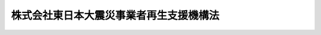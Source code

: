 .. _H23HO113:

========================================
株式会社東日本大震災事業者再生支援機構法
========================================

.. raw:: html
    
    
    <b>株式会社東日本大震災事業者再生支援機構法<br>
    （平成二十三年十一月二十八日法律第百十三号）</b><br><br><div align="right">最終改正：平成二三年一二月一六日法律第一二五号</div><br><a name="0000000000000000000000000000000000000000000000000000000000000000000000000000000"></a>
    <br>
    　<a href="#1000000000001000000000000000000000000000000000000000000000000000000000000000000" target="data">第一章　総則（第一条―第五条）</a>
    <br>
    　<a href="#1000000000002000000000000000000000000000000000000000000000000000000000000000000" target="data">第二章　設立（第六条―第十二条）</a>
    <br>
    　<a href="#1000000000003000000000000000000000000000000000000000000000000000000000000000000" target="data">第三章　管理</a>
    <br>
    　　<a href="#1000000000003000000001000000000000000000000000000000000000000000000000000000000" target="data">第一節　取締役等（第十三条・第十四条）</a>
    <br>
    　　<a href="#1000000000003000000002000000000000000000000000000000000000000000000000000000000" target="data">第二節　定款の変更（第十五条）</a>
    <br>
    　<a href="#1000000000004000000000000000000000000000000000000000000000000000000000000000000" target="data">第四章　業務</a>
    <br>
    　　<a href="#1000000000004000000001000000000000000000000000000000000000000000000000000000000" target="data">第一節　業務の範囲等（第十六条・第十七条）</a>
    <br>
    　　<a href="#1000000000004000000002000000000000000000000000000000000000000000000000000000000" target="data">第二節　支援基準（第十八条）</a>
    <br>
    　　<a href="#1000000000004000000003000000000000000000000000000000000000000000000000000000000" target="data">第三節　業務の実施（第十九条―第三十二条）</a>
    <br>
    　<a href="#1000000000005000000000000000000000000000000000000000000000000000000000000000000" target="data">第五章　財務及び会計（第三十三条―第四十条）</a>
    <br>
    　<a href="#1000000000006000000000000000000000000000000000000000000000000000000000000000000" target="data">第六章　監督（第四十一条・第四十二条）</a>
    <br>
    　<a href="#1000000000007000000000000000000000000000000000000000000000000000000000000000000" target="data">第七章　解散等（第四十三条―第四十六条）</a>
    <br>
    　<a href="#1000000000008000000000000000000000000000000000000000000000000000000000000000000" target="data">第八章　預金保険機構及び農水産業協同組合貯金保険機構の業務の特例等（第四十七条―第五十五条）</a>
    <br>
    　<a href="#1000000000009000000000000000000000000000000000000000000000000000000000000000000" target="data">第九章　雑則（第五十六条―第六十五条）</a>
    <br>
    　<a href="#1000000000010000000000000000000000000000000000000000000000000000000000000000000" target="data">第十章　罰則（第六十六条―第七十二条）</a>
    <br>
    　<a href="#5000000000000000000000000000000000000000000000000000000000000000000000000000000" target="data">附則</a>
    <br><p>　　　<b><a name="1000000000001000000000000000000000000000000000000000000000000000000000000000000">第一章　総則</a>
    </b>
    </p><p>
    </p><div class="arttitle"><a name="1000000000000000000000000000000000000000000000000100000000000000000000000000000">（機構の目的）</a>
    </div><div class="item"><b>第一条</b>
    <a name="1000000000000000000000000000000000000000000000000100000000001000000000000000000"></a>
    　株式会社東日本大震災事業者再生支援機構は、東日本大震災の被災地域からの産業及び人口の被災地域以外の地域への流出を防止することにより、被災地域における経済活動の維持を図り、もって被災地域の復興に資するようにするため、金融機関、地方公共団体等と連携しつつ、東日本大震災によって被害を受けたことにより過大な債務を負っている事業者であって、被災地域においてその事業の再生を図ろうとするものに対し、当該事業者に対して金融機関等が有する債権の買取りその他の業務を通じて債務の負担を軽減しつつその再生を支援することを目的とする株式会社とする。
    </div>
    
    <p>
    </p><div class="arttitle"><a name="1000000000000000000000000000000000000000000000000200000000000000000000000000000">（定義）</a>
    </div><div class="item"><b>第二条</b>
    <a name="1000000000000000000000000000000000000000000000000200000000001000000000000000000"></a>
    　この法律において「東日本大震災」とは、平成二十三年三月十一日に発生した東北地方太平洋沖地震及びこれに伴う原子力発電所の事故による災害をいう。
    </div>
    <div class="item"><b><a name="1000000000000000000000000000000000000000000000000200000000002000000000000000000">２</a>
    </b>
    　この法律において「金融機関等」とは、次に掲げる者をいう。
    <div class="number"><b><a name="1000000000000000000000000000000000000000000000000200000000002000000001000000000">一</a>
    </b>
    　<a href="/cgi-bin/idxrefer.cgi?H_FILE=%8f%ba%8e%6c%98%5a%96%40%8e%4f%8e%6c&amp;REF_NAME=%97%61%8b%e0%95%db%8c%af%96%40&amp;ANCHOR_F=&amp;ANCHOR_T=" target="inyo">預金保険法</a>
    （昭和四十六年法律第三十四号）<a href="/cgi-bin/idxrefer.cgi?H_FILE=%8f%ba%8e%6c%98%5a%96%40%8e%4f%8e%6c&amp;REF_NAME=%91%e6%93%f1%8f%f0%91%e6%88%ea%8d%80&amp;ANCHOR_F=1000000000000000000000000000000000000000000000000200000000001000000000000000000&amp;ANCHOR_T=1000000000000000000000000000000000000000000000000200000000001000000000000000000#1000000000000000000000000000000000000000000000000200000000001000000000000000000" target="inyo">第二条第一項</a>
    に規定する金融機関
    </div>
    <div class="number"><b><a name="1000000000000000000000000000000000000000000000000200000000002000000002000000000">二</a>
    </b>
    　<a href="/cgi-bin/idxrefer.cgi?H_FILE=%8f%ba%8e%6c%94%aa%96%40%8c%dc%8e%4f&amp;REF_NAME=%94%5f%90%85%8e%59%8b%c6%8b%a6%93%af%91%67%8d%87%92%99%8b%e0%95%db%8c%af%96%40&amp;ANCHOR_F=&amp;ANCHOR_T=" target="inyo">農水産業協同組合貯金保険法</a>
    （昭和四十八年法律第五十三号）<a href="/cgi-bin/idxrefer.cgi?H_FILE=%8f%ba%8e%6c%94%aa%96%40%8c%dc%8e%4f&amp;REF_NAME=%91%e6%93%f1%8f%f0%91%e6%88%ea%8d%80&amp;ANCHOR_F=1000000000000000000000000000000000000000000000000200000000001000000000000000000&amp;ANCHOR_T=1000000000000000000000000000000000000000000000000200000000001000000000000000000#1000000000000000000000000000000000000000000000000200000000001000000000000000000" target="inyo">第二条第一項</a>
    に規定する農水産業協同組合
    </div>
    <div class="number"><b><a name="1000000000000000000000000000000000000000000000000200000000002000000003000000000">三</a>
    </b>
    　<a href="/cgi-bin/idxrefer.cgi?H_FILE=%95%bd%8e%b5%96%40%88%ea%81%5a%8c%dc&amp;REF_NAME=%95%db%8c%af%8b%c6%96%40&amp;ANCHOR_F=&amp;ANCHOR_T=" target="inyo">保険業法</a>
    （平成七年法律第百五号）<a href="/cgi-bin/idxrefer.cgi?H_FILE=%95%bd%8e%b5%96%40%88%ea%81%5a%8c%dc&amp;REF_NAME=%91%e6%93%f1%8f%f0%91%e6%93%f1%8d%80&amp;ANCHOR_F=1000000000000000000000000000000000000000000000000200000000002000000000000000000&amp;ANCHOR_T=1000000000000000000000000000000000000000000000000200000000002000000000000000000#1000000000000000000000000000000000000000000000000200000000002000000000000000000" target="inyo">第二条第二項</a>
    に規定する保険会社
    </div>
    <div class="number"><b><a name="1000000000000000000000000000000000000000000000000200000000002000000004000000000">四</a>
    </b>
    　<a href="/cgi-bin/idxrefer.cgi?H_FILE=%8f%ba%8c%dc%94%aa%96%40%8e%4f%93%f1&amp;REF_NAME=%91%dd%8b%e0%8b%c6%96%40&amp;ANCHOR_F=&amp;ANCHOR_T=" target="inyo">貸金業法</a>
    （昭和五十八年法律第三十二号）<a href="/cgi-bin/idxrefer.cgi?H_FILE=%8f%ba%8c%dc%94%aa%96%40%8e%4f%93%f1&amp;REF_NAME=%91%e6%93%f1%8f%f0%91%e6%93%f1%8d%80&amp;ANCHOR_F=1000000000000000000000000000000000000000000000000200000000002000000000000000000&amp;ANCHOR_T=1000000000000000000000000000000000000000000000000200000000002000000000000000000#1000000000000000000000000000000000000000000000000200000000002000000000000000000" target="inyo">第二条第二項</a>
    に規定する貸金業者
    </div>
    <div class="number"><b><a name="1000000000000000000000000000000000000000000000000200000000002000000005000000000">五</a>
    </b>
    　リース契約（対価を得て資産を使用させる契約であって、資産を使用させる期間の開始の日以後又は同日から一定期間を経過した後当事者の一方又は双方がいつでも解約の申入れをすることができる旨の定めがないことその他主務省令で定める要件を満たすものをいう。）により資産を使用させることを業とする者
    </div>
    <div class="number"><b><a name="1000000000000000000000000000000000000000000000000200000000002000000006000000000">六</a>
    </b>
    　政策金融機関、預金保険機構、農水産業協同組合貯金保険機構、信用保証協会その他これらに準ずる主務省令で定める特殊法人等（法律により直接に設立された法人若しくは特別の法律により特別の設立行為をもって設立された法人のうち<a href="/cgi-bin/idxrefer.cgi?H_FILE=%95%bd%88%ea%88%ea%96%40%8b%e3%88%ea&amp;REF_NAME=%91%8d%96%b1%8f%c8%90%dd%92%75%96%40&amp;ANCHOR_F=&amp;ANCHOR_T=" target="inyo">総務省設置法</a>
    （平成十一年法律第九十一号）<a href="/cgi-bin/idxrefer.cgi?H_FILE=%95%bd%88%ea%88%ea%96%40%8b%e3%88%ea&amp;REF_NAME=%91%e6%8e%6c%8f%f0%91%e6%8f%5c%8c%dc%8d%86&amp;ANCHOR_F=1000000000000000000000000000000000000000000000000400000000002000000015000000000&amp;ANCHOR_T=1000000000000000000000000000000000000000000000000400000000002000000015000000000#1000000000000000000000000000000000000000000000000400000000002000000015000000000" target="inyo">第四条第十五号</a>
    の規定の適用を受けるもの、特別の法律により設立され、かつ、その設立に関し行政官庁の認可を要する法人又は<a href="/cgi-bin/idxrefer.cgi?H_FILE=%95%bd%88%ea%88%ea%96%40%88%ea%81%5a%8e%4f&amp;REF_NAME=%93%c6%97%a7%8d%73%90%ad%96%40%90%6c%92%ca%91%a5%96%40&amp;ANCHOR_F=&amp;ANCHOR_T=" target="inyo">独立行政法人通則法</a>
    （平成十一年法律第百三号）<a href="/cgi-bin/idxrefer.cgi?H_FILE=%95%bd%88%ea%88%ea%96%40%88%ea%81%5a%8e%4f&amp;REF_NAME=%91%e6%93%f1%8f%f0%91%e6%88%ea%8d%80&amp;ANCHOR_F=1000000000000000000000000000000000000000000000000200000000001000000000000000000&amp;ANCHOR_T=1000000000000000000000000000000000000000000000000200000000001000000000000000000#1000000000000000000000000000000000000000000000000200000000001000000000000000000" target="inyo">第二条第一項</a>
    に規定する独立行政法人をいう。）
    </div>
    <div class="number"><b><a name="1000000000000000000000000000000000000000000000000200000000002000000007000000000">七</a>
    </b>
    　前各号に掲げる者のほか、金銭の貸付けその他金融に関する業務を行う事業者で主務省令で定めるもの
    </div>
    </div>
    
    <p>
    </p><div class="arttitle"><a name="1000000000000000000000000000000000000000000000000300000000000000000000000000000">（数）</a>
    </div><div class="item"><b>第三条</b>
    <a name="1000000000000000000000000000000000000000000000000300000000001000000000000000000"></a>
    　株式会社東日本大震災事業者再生支援機構（以下「機構」という。）は、一を限り、設立されるものとする。
    </div>
    
    <p>
    </p><div class="arttitle"><a name="1000000000000000000000000000000000000000000000000400000000000000000000000000000">（株式）</a>
    </div><div class="item"><b>第四条</b>
    <a name="1000000000000000000000000000000000000000000000000400000000001000000000000000000"></a>
    　預金保険機構及び農水産業協同組合貯金保険機構は、常時、機構が発行している株式（株主総会において決議をすることができる事項の全部について議決権を行使することができないものと定められた種類の株式を除く。以下この項において同じ。）の総数の二分の一以上に当たる数の株式を保有していなければならない。
    </div>
    <div class="item"><b><a name="1000000000000000000000000000000000000000000000000400000000002000000000000000000">２</a>
    </b>
    　機構は、募集株式（<a href="/cgi-bin/idxrefer.cgi?H_FILE=%95%bd%88%ea%8e%b5%96%40%94%aa%98%5a&amp;REF_NAME=%89%ef%8e%d0%96%40&amp;ANCHOR_F=&amp;ANCHOR_T=" target="inyo">会社法</a>
    （平成十七年法律第八十六号）<a href="/cgi-bin/idxrefer.cgi?H_FILE=%95%bd%88%ea%8e%b5%96%40%94%aa%98%5a&amp;REF_NAME=%91%e6%95%53%8b%e3%8f%5c%8b%e3%8f%f0%91%e6%88%ea%8d%80&amp;ANCHOR_F=1000000000000000000000000000000000000000000000019900000000001000000000000000000&amp;ANCHOR_T=1000000000000000000000000000000000000000000000019900000000001000000000000000000#1000000000000000000000000000000000000000000000019900000000001000000000000000000" target="inyo">第百九十九条第一項</a>
    に規定する募集株式をいう。第七十一条第一号において同じ。）を引き受ける者の募集をしようとするときは、主務大臣の認可を受けなければならない。
    </div>
    
    <p>
    </p><div class="arttitle"><a name="1000000000000000000000000000000000000000000000000500000000000000000000000000000">（商号）</a>
    </div><div class="item"><b>第五条</b>
    <a name="1000000000000000000000000000000000000000000000000500000000001000000000000000000"></a>
    　機構は、その商号中に株式会社東日本大震災事業者再生支援機構という文字を用いなければならない。
    </div>
    <div class="item"><b><a name="1000000000000000000000000000000000000000000000000500000000002000000000000000000">２</a>
    </b>
    　機構でない者は、その名称中に東日本大震災事業者再生支援機構という文字を用いてはならない。
    </div>
    
    
    <p>　　　<b><a name="1000000000002000000000000000000000000000000000000000000000000000000000000000000">第二章　設立</a>
    </b>
    </p><p>
    </p><div class="arttitle"><a name="1000000000000000000000000000000000000000000000000600000000000000000000000000000">（機構の設立の方法）</a>
    </div><div class="item"><b>第六条</b>
    <a name="1000000000000000000000000000000000000000000000000600000000001000000000000000000"></a>
    　機構は、<a href="/cgi-bin/idxrefer.cgi?H_FILE=%95%bd%88%ea%8e%b5%96%40%94%aa%98%5a&amp;REF_NAME=%89%ef%8e%d0%96%40%91%e6%93%f1%8f%5c%8c%dc%8f%f0%91%e6%88%ea%8d%80%91%e6%88%ea%8d%86&amp;ANCHOR_F=1000000000000000000000000000000000000000000000002500000000001000000001000000000&amp;ANCHOR_T=1000000000000000000000000000000000000000000000002500000000001000000001000000000#1000000000000000000000000000000000000000000000002500000000001000000001000000000" target="inyo">会社法第二十五条第一項第一号</a>
    に掲げる方法により設立しなければならない。
    </div>
    
    <p>
    </p><div class="arttitle"><a name="1000000000000000000000000000000000000000000000000700000000000000000000000000000">（定款の記載又は記録事項）</a>
    </div><div class="item"><b>第七条</b>
    <a name="1000000000000000000000000000000000000000000000000700000000001000000000000000000"></a>
    　機構の定款には、<a href="/cgi-bin/idxrefer.cgi?H_FILE=%95%bd%88%ea%8e%b5%96%40%94%aa%98%5a&amp;REF_NAME=%89%ef%8e%d0%96%40%91%e6%93%f1%8f%5c%8e%b5%8f%f0&amp;ANCHOR_F=1000000000000000000000000000000000000000000000002700000000000000000000000000000&amp;ANCHOR_T=1000000000000000000000000000000000000000000000002700000000000000000000000000000#1000000000000000000000000000000000000000000000002700000000000000000000000000000" target="inyo">会社法第二十七条</a>
    各号に掲げる事項のほか、次に掲げる事項を記載し、又は記録しなければならない。
    <div class="number"><b><a name="1000000000000000000000000000000000000000000000000700000000001000000001000000000">一</a>
    </b>
    　<a href="/cgi-bin/idxrefer.cgi?H_FILE=%95%bd%88%ea%8e%b5%96%40%94%aa%98%5a&amp;REF_NAME=%89%ef%8e%d0%96%40%91%e6%95%53%8e%b5%8f%f0%91%e6%88%ea%8d%80%91%e6%88%ea%8d%86&amp;ANCHOR_F=1000000000000000000000000000000000000000000000010700000000001000000001000000000&amp;ANCHOR_T=1000000000000000000000000000000000000000000000010700000000001000000001000000000#1000000000000000000000000000000000000000000000010700000000001000000001000000000" target="inyo">会社法第百七条第一項第一号</a>
    に掲げる事項
    </div>
    <div class="number"><b><a name="1000000000000000000000000000000000000000000000000700000000001000000002000000000">二</a>
    </b>
    　取締役会及び監査役を置く旨
    </div>
    <div class="number"><b><a name="1000000000000000000000000000000000000000000000000700000000001000000003000000000">三</a>
    </b>
    　第十六条第一項各号に掲げる業務の完了により解散する旨
    </div>
    </div>
    <div class="item"><b><a name="1000000000000000000000000000000000000000000000000700000000002000000000000000000">２</a>
    </b>
    　機構の定款には、次に掲げる事項を記載し、又は記録してはならない。
    <div class="number"><b><a name="1000000000000000000000000000000000000000000000000700000000002000000001000000000">一</a>
    </b>
    　<a href="/cgi-bin/idxrefer.cgi?H_FILE=%95%bd%88%ea%8e%b5%96%40%94%aa%98%5a&amp;REF_NAME=%89%ef%8e%d0%96%40%91%e6%93%f1%8f%f0%91%e6%8f%5c%93%f1%8d%86&amp;ANCHOR_F=1000000000000000000000000000000000000000000000000200000000002000000012000000000&amp;ANCHOR_T=1000000000000000000000000000000000000000000000000200000000002000000012000000000#1000000000000000000000000000000000000000000000000200000000002000000012000000000" target="inyo">会社法第二条第十二号</a>
    に規定する委員会を置く旨
    </div>
    <div class="number"><b><a name="1000000000000000000000000000000000000000000000000700000000002000000002000000000">二</a>
    </b>
    　<a href="/cgi-bin/idxrefer.cgi?H_FILE=%95%bd%88%ea%8e%b5%96%40%94%aa%98%5a&amp;REF_NAME=%89%ef%8e%d0%96%40%91%e6%95%53%8e%4f%8f%5c%8b%e3%8f%f0%91%e6%88%ea%8d%80&amp;ANCHOR_F=1000000000000000000000000000000000000000000000013900000000001000000000000000000&amp;ANCHOR_T=1000000000000000000000000000000000000000000000013900000000001000000000000000000#1000000000000000000000000000000000000000000000013900000000001000000000000000000" target="inyo">会社法第百三十九条第一項</a>
    ただし書に規定する別段の定め
    </div>
    </div>
    
    <p>
    </p><div class="arttitle"><a name="1000000000000000000000000000000000000000000000000800000000000000000000000000000">（設立の認可等）</a>
    </div><div class="item"><b>第八条</b>
    <a name="1000000000000000000000000000000000000000000000000800000000001000000000000000000"></a>
    　機構の発起人は、定款を作成し、かつ、機構の設立に際して発行する株式の全部を引き受けた後、速やかに、定款及び事業計画書を主務大臣に提出して、設立の認可を申請しなければならない。
    </div>
    
    <p>
    </p><div class="item"><b><a name="1000000000000000000000000000000000000000000000000900000000000000000000000000000">第九条</a>
    </b>
    <a name="1000000000000000000000000000000000000000000000000900000000001000000000000000000"></a>
    　主務大臣は、前条の規定による認可の申請があった場合においては、その申請が次に掲げる基準に適合するかどうかを審査しなければならない。
    <div class="number"><b><a name="1000000000000000000000000000000000000000000000000900000000001000000001000000000">一</a>
    </b>
    　設立の手続及び定款の内容が法令の規定に適合するものであること。
    </div>
    <div class="number"><b><a name="1000000000000000000000000000000000000000000000000900000000001000000002000000000">二</a>
    </b>
    　定款に虚偽の記載若しくは記録又は虚偽の署名若しくは記名押印（<a href="/cgi-bin/idxrefer.cgi?H_FILE=%95%bd%88%ea%8e%b5%96%40%94%aa%98%5a&amp;REF_NAME=%89%ef%8e%d0%96%40%91%e6%93%f1%8f%5c%98%5a%8f%f0%91%e6%93%f1%8d%80&amp;ANCHOR_F=1000000000000000000000000000000000000000000000002600000000002000000000000000000&amp;ANCHOR_T=1000000000000000000000000000000000000000000000002600000000002000000000000000000#1000000000000000000000000000000000000000000000002600000000002000000000000000000" target="inyo">会社法第二十六条第二項</a>
    の規定による署名又は記名押印に代わる措置を含む。）がないこと。
    </div>
    <div class="number"><b><a name="1000000000000000000000000000000000000000000000000900000000001000000003000000000">三</a>
    </b>
    　業務の運営が健全に行われ、東日本大震災の被災地域からの産業及び人口の被災地域以外の地域への流出を防止することにより、被災地域における経済活動の維持に寄与し、もって被災地域の復興に資することが確実であると認められること。
    </div>
    </div>
    <div class="item"><b><a name="1000000000000000000000000000000000000000000000000900000000002000000000000000000">２</a>
    </b>
    　主務大臣は、前項の規定により審査した結果、その申請が同項各号に掲げる基準に適合していると認めるときは、設立の認可をしなければならない。
    </div>
    
    <p>
    </p><div class="arttitle"><a name="1000000000000000000000000000000000000000000000001000000000000000000000000000000">（設立時取締役及び設立時監査役の選任及び解任）</a>
    </div><div class="item"><b>第十条</b>
    <a name="1000000000000000000000000000000000000000000000001000000000001000000000000000000"></a>
    　<a href="/cgi-bin/idxrefer.cgi?H_FILE=%95%bd%88%ea%8e%b5%96%40%94%aa%98%5a&amp;REF_NAME=%89%ef%8e%d0%96%40%91%e6%8e%4f%8f%5c%94%aa%8f%f0%91%e6%88%ea%8d%80&amp;ANCHOR_F=1000000000000000000000000000000000000000000000003800000000001000000000000000000&amp;ANCHOR_T=1000000000000000000000000000000000000000000000003800000000001000000000000000000#1000000000000000000000000000000000000000000000003800000000001000000000000000000" target="inyo">会社法第三十八条第一項</a>
    に規定する設立時取締役及び<a href="/cgi-bin/idxrefer.cgi?H_FILE=%95%bd%88%ea%8e%b5%96%40%94%aa%98%5a&amp;REF_NAME=%93%af%8f%f0%91%e6%93%f1%8d%80%91%e6%93%f1%8d%86&amp;ANCHOR_F=1000000000000000000000000000000000000000000000003800000000002000000002000000000&amp;ANCHOR_T=1000000000000000000000000000000000000000000000003800000000002000000002000000000#1000000000000000000000000000000000000000000000003800000000002000000002000000000" target="inyo">同条第二項第二号</a>
    に規定する設立時監査役の選任及び解任は、主務大臣の認可を受けなければ、その効力を生じない。
    </div>
    
    <p>
    </p><div class="arttitle"><a name="1000000000000000000000000000000000000000000000001100000000000000000000000000000">（</a><a href="/cgi-bin/idxrefer.cgi?H_FILE=%95%bd%88%ea%8e%b5%96%40%94%aa%98%5a&amp;REF_NAME=%89%ef%8e%d0%96%40&amp;ANCHOR_F=&amp;ANCHOR_T=" target="inyo">会社法</a>
    の規定の読替え）
    </div><div class="item"><b>第十一条</b>
    <a name="1000000000000000000000000000000000000000000000001100000000001000000000000000000"></a>
    　<a href="/cgi-bin/idxrefer.cgi?H_FILE=%95%bd%88%ea%8e%b5%96%40%94%aa%98%5a&amp;REF_NAME=%89%ef%8e%d0%96%40%91%e6%8e%4f%8f%5c%8f%f0%91%e6%93%f1%8d%80&amp;ANCHOR_F=1000000000000000000000000000000000000000000000003000000000002000000000000000000&amp;ANCHOR_T=1000000000000000000000000000000000000000000000003000000000002000000000000000000#1000000000000000000000000000000000000000000000003000000000002000000000000000000" target="inyo">会社法第三十条第二項</a>
    、第三十三条第一項、第三十四条第一項及び第九百六十三条第一項の規定の適用については、<a href="/cgi-bin/idxrefer.cgi?H_FILE=%95%bd%88%ea%8e%b5%96%40%94%aa%98%5a&amp;REF_NAME=%93%af%96%40%91%e6%8e%4f%8f%5c%8f%f0%91%e6%93%f1%8d%80&amp;ANCHOR_F=1000000000000000000000000000000000000000000000003000000000002000000000000000000&amp;ANCHOR_T=1000000000000000000000000000000000000000000000003000000000002000000000000000000#1000000000000000000000000000000000000000000000003000000000002000000000000000000" target="inyo">同法第三十条第二項</a>
    中「前項の公証人の認証を受けた定款は、株式会社の成立前」とあるのは「株式会社東日本大震災事業者再生支援機構法（平成二十三年法律第百十三号）第九条第二項の認可の後株式会社東日本大震災事業者再生支援機構の成立前は、定款」と、同法第三十三条第一項中「第三十条第一項の公証人の認証」とあるのは「株式会社東日本大震災事業者再生支援機構法第九条第二項の認可」と、同法第三十四条第一項中「設立時発行株式の引受け」とあるのは「株式会社東日本大震災事業者再生支援機構法第九条第二項の認可の」と、同法第九百六十三条第一項中「第三十四条第一項」とあるのは「第三十四条第一項（株式会社東日本大震災事業者再生支援機構法第十一条の規定により読み替えて適用する場合を含む。）」とする。
    </div>
    
    <p>
    </p><div class="arttitle"><a name="1000000000000000000000000000000000000000000000001200000000000000000000000000000">（</a><a href="/cgi-bin/idxrefer.cgi?H_FILE=%95%bd%88%ea%8e%b5%96%40%94%aa%98%5a&amp;REF_NAME=%89%ef%8e%d0%96%40&amp;ANCHOR_F=&amp;ANCHOR_T=" target="inyo">会社法</a>
    の規定の適用除外）
    </div><div class="item"><b>第十二条</b>
    <a name="1000000000000000000000000000000000000000000000001200000000001000000000000000000"></a>
    　<a href="/cgi-bin/idxrefer.cgi?H_FILE=%95%bd%88%ea%8e%b5%96%40%94%aa%98%5a&amp;REF_NAME=%89%ef%8e%d0%96%40%91%e6%8e%4f%8f%5c%8f%f0%91%e6%88%ea%8d%80&amp;ANCHOR_F=1000000000000000000000000000000000000000000000003000000000001000000000000000000&amp;ANCHOR_T=1000000000000000000000000000000000000000000000003000000000001000000000000000000#1000000000000000000000000000000000000000000000003000000000001000000000000000000" target="inyo">会社法第三十条第一項</a>
    の規定は、機構の設立については、適用しない。
    </div>
    <div class="item"><b><a name="1000000000000000000000000000000000000000000000001200000000002000000000000000000">２</a>
    </b>
    　<a href="/cgi-bin/idxrefer.cgi?H_FILE=%95%bd%88%ea%8e%b5%96%40%94%aa%98%5a&amp;REF_NAME=%89%ef%8e%d0%96%40%91%e6%8e%4f%8f%5c%8e%4f%8f%f0&amp;ANCHOR_F=1000000000000000000000000000000000000000000000003300000000000000000000000000000&amp;ANCHOR_T=1000000000000000000000000000000000000000000000003300000000000000000000000000000#1000000000000000000000000000000000000000000000003300000000000000000000000000000" target="inyo">会社法第三十三条</a>
    の規定は、<a href="/cgi-bin/idxrefer.cgi?H_FILE=%95%bd%88%ea%8e%b5%96%40%94%aa%98%5a&amp;REF_NAME=%93%af%96%40%91%e6%93%f1%8f%5c%94%aa%8f%f0%91%e6%8e%6c%8d%86&amp;ANCHOR_F=1000000000000000000000000000000000000000000000002800000000002000000004000000000&amp;ANCHOR_T=1000000000000000000000000000000000000000000000002800000000002000000004000000000#1000000000000000000000000000000000000000000000002800000000002000000004000000000" target="inyo">同法第二十八条第四号</a>
    に掲げる事項を機構の定款に記載し、又は記録した場合における当該事項については、適用しない。
    </div>
    
    
    <p>　　　<b><a name="1000000000003000000000000000000000000000000000000000000000000000000000000000000">第三章　管理</a>
    </b>
    </p><p>　　　　<b><a name="1000000000003000000001000000000000000000000000000000000000000000000000000000000">第一節　取締役等</a>
    </b>
    </p><p>
    </p><div class="arttitle"><a name="1000000000000000000000000000000000000000000000001300000000000000000000000000000">（取締役及び監査役の選任等の決議）</a>
    </div><div class="item"><b>第十三条</b>
    <a name="1000000000000000000000000000000000000000000000001300000000001000000000000000000"></a>
    　機構の取締役及び監査役の選任及び解任の決議は、主務大臣の認可を受けなければ、その効力を生じない。
    </div>
    
    <p>
    </p><div class="arttitle"><a name="1000000000000000000000000000000000000000000000001400000000000000000000000000000">（取締役等の秘密保持義務）</a>
    </div><div class="item"><b>第十四条</b>
    <a name="1000000000000000000000000000000000000000000000001400000000001000000000000000000"></a>
    　機構の取締役、会計参与、監査役若しくは職員又はこれらの職にあった者は、その職務上知ることができた秘密を漏らし、又は盗用してはならない。
    </div>
    
    
    <p>　　　　<b><a name="1000000000003000000002000000000000000000000000000000000000000000000000000000000">第二節　定款の変更</a>
    </b>
    </p><p>
    </p><div class="item"><b><a name="1000000000000000000000000000000000000000000000001500000000000000000000000000000">第十五条</a>
    </b>
    <a name="1000000000000000000000000000000000000000000000001500000000001000000000000000000"></a>
    　機構の定款の変更の決議は、主務大臣の認可を受けなければ、その効力を生じない。
    </div>
    
    
    
    <p>　　　<b><a name="1000000000004000000000000000000000000000000000000000000000000000000000000000000">第四章　業務</a>
    </b>
    </p><p>　　　　<b><a name="1000000000004000000001000000000000000000000000000000000000000000000000000000000">第一節　業務の範囲等</a>
    </b>
    </p><p>
    </p><div class="arttitle"><a name="1000000000000000000000000000000000000000000000001600000000000000000000000000000">（業務の範囲）</a>
    </div><div class="item"><b>第十六条</b>
    <a name="1000000000000000000000000000000000000000000000001600000000001000000000000000000"></a>
    　機構は、その目的を達成するため、次に掲げる業務を営むものとする。
    <div class="number"><b><a name="1000000000000000000000000000000000000000000000001600000000001000000001000000000">一</a>
    </b>
    　対象事業者（第二十条第一項に規定する対象事業者をいう。以下この項及び第三項並びに第十九条第四項において同じ。）に対して金融機関等が有する債権の買取り又は対象事業者に対して金融機関等が有する貸付債権の信託の引受け（る債務の保証</div>
    <div class="para1"><b>ハ</b>　出資（対象事業者の株式の取得を含む。第四号、第十九条第二項第二号、第二十五条第一項及び第六十二条第三項において同じ。）</div>
    <div class="para1"><b>ニ</b>　事業の再生に関する専門家の派遣</div>
    <div class="para1"><b>ホ</b>　事業活動に関する必要な助言</div>
    
    </div>
    <div class="number"><b><a name="1000000000000000000000000000000000000000000000001600000000001000000003000000000">三</a>
    </b>
    　債権買取り等に係る債権の管理及び譲渡その他の処分（債権者としての権利の行使に関する一切の裁判上又は裁判外の行為を含む。）
    </div>
    <div class="number"><b><a name="1000000000000000000000000000000000000000000000001600000000001000000004000000000">四</a>
    </b>
    　出資に係る株式又は持分の譲渡その他の処分
    </div>
    <div class="number"><b><a name="1000000000000000000000000000000000000000000000001600000000001000000005000000000">五</a>
    </b>
    　前各号に掲げる業務に関連して必要な交渉及び調査として行う法律事務
    </div>
    <div class="number"><b><a name="1000000000000000000000000000000000000000000000001600000000001000000006000000000">六</a>
    </b>
    　前各号に掲げる業務に附帯する業務
    </div>
    <div class="number"><b><a name="1000000000000000000000000000000000000000000000001600000000001000000007000000000">七</a>
    </b>
    　前各号に掲げるもののほか、機構の目的を達成するために必要な業務
    </div>
    
    <div class="item"><b><a name="1000000000000000000000000000000000000000000000001600000000002000000000000000000">２</a>
    </b>
    　機構は、前項第七号に掲げる業務を営もうとするときは、あらかじめ、主務大臣の認可を受けなければならない。
    </div>
    <div class="item"><b><a name="1000000000000000000000000000000000000000000000001600000000003000000000000000000">３</a>
    </b>
    　機構は、第一項各号に掲げる業務のほか、当該業務の完了までの間、事業者（対象事業者を除く。）の依頼に応じて、その事業の再生等に関し必要な助言を行うことができる。
    </div>
    
    <p>
    </p><div class="arttitle"><a name="1000000000000000000000000000000000000000000000001700000000000000000000000000000">（</a><a href="/cgi-bin/idxrefer.cgi?H_FILE=%8f%ba%8c%dc%98%5a%96%40%8c%dc%8b%e3&amp;REF_NAME=%8b%e2%8d%73%96%40&amp;ANCHOR_F=&amp;ANCHOR_T=" target="inyo">銀行法</a>
    等の規定の適用）
    </div><div class="item"><b>第十七条</b>
    <a name="1000000000000000000000000000000000000000000000001700000000001000000000000000000"></a>
    　機構が前条第一項各号に掲げる業務を行う場合には、機構を<a href="/cgi-bin/idxrefer.cgi?H_FILE=%8f%ba%8c%dc%98%5a%96%40%8c%dc%8b%e3&amp;REF_NAME=%8b%e2%8d%73%96%40&amp;ANCHOR_F=&amp;ANCHOR_T=" target="inyo">銀行法</a>
    （昭和五十六年法律第五十九号）<a href="/cgi-bin/idxrefer.cgi?H_FILE=%8f%ba%8c%dc%98%5a%96%40%8c%dc%8b%e3&amp;REF_NAME=%91%e6%93%f1%8f%f0%91%e6%88%ea%8d%80&amp;ANCHOR_F=1000000000000000000000000000000000000000000000000200000000001000000000000000000&amp;ANCHOR_T=1000000000000000000000000000000000000000000000000200000000001000000000000000000#1000000000000000000000000000000000000000000000000200000000001000000000000000000" target="inyo">第二条第一項</a>
    に規定する銀行とみなして、<a href="/cgi-bin/idxrefer.cgi?H_FILE=%8f%ba%8c%dc%98%5a%96%40%8c%dc%8b%e3&amp;REF_NAME=%93%af%96%40%91%e6%8f%5c%8e%4f%8f%f0%82%cc%93%f1&amp;ANCHOR_F=1000000000000000000000000000000000000000000000001300200000000000000000000000000&amp;ANCHOR_T=1000000000000000000000000000000000000000000000001300200000000000000000000000000#1000000000000000000000000000000000000000000000001300200000000000000000000000000" target="inyo">同法第十三条の二</a>
    及び<a href="/cgi-bin/idxrefer.cgi?H_FILE=%8f%ba%8c%dc%98%5a%96%40%8c%dc%8b%e3&amp;REF_NAME=%91%e6%93%f1%8f%5c%8e%4f%8f%f0&amp;ANCHOR_F=1000000000000000000000000000000000000000000000002300000000000000000000000000000&amp;ANCHOR_T=1000000000000000000000000000000000000000000000002300000000000000000000000000000#1000000000000000000000000000000000000000000000002300000000000000000000000000000" target="inyo">第二十三条</a>
    の規定を適用する。この場合において、<a href="/cgi-bin/idxrefer.cgi?H_FILE=%8f%ba%8c%dc%98%5a%96%40%8c%dc%8b%e3&amp;REF_NAME=%93%af%96%40%91%e6%8f%5c%8e%4f%8f%f0%82%cc%93%f1&amp;ANCHOR_F=1000000000000000000000000000000000000000000000001300200000000000000000000000000&amp;ANCHOR_T=1000000000000000000000000000000000000000000000001300200000000000000000000000000#1000000000000000000000000000000000000000000000001300200000000000000000000000000" target="inyo">同法第十三条の二</a>
    中「内閣府令」とあるのは「内閣府令・総務省令・財務省令・農林水産省令・経済産業省令」と、「内閣総理大臣」とあるのは「内閣総理大臣、総務大臣、財務大臣、農林水産大臣及び経済産業大臣」とする。
    </div>
    <div class="item"><b><a name="1000000000000000000000000000000000000000000000001700000000002000000000000000000">２</a>
    </b>
    　機構が前条第一項第一号に掲げる貸付債権の信託の引受けの業務を行う場合には、機構を<a href="/cgi-bin/idxrefer.cgi?H_FILE=%8f%ba%88%ea%94%aa%96%40%8e%6c%8e%4f&amp;REF_NAME=%8b%e0%97%5a%8b%40%8a%d6%82%cc%90%4d%91%f5%8b%c6%96%b1%82%cc%8c%93%89%63%93%99%82%c9%8a%d6%82%b7%82%e9%96%40%97%a5&amp;ANCHOR_F=&amp;ANCHOR_T=" target="inyo">金融機関の信託業務の兼営等に関する法律</a>
    （昭和十八年法律第四十三号）<a href="/cgi-bin/idxrefer.cgi?H_FILE=%8f%ba%88%ea%94%aa%96%40%8e%6c%8e%4f&amp;REF_NAME=%91%e6%88%ea%8f%f0%91%e6%88%ea%8d%80&amp;ANCHOR_F=1000000000000000000000000000000000000000000000000100000000001000000000000000000&amp;ANCHOR_T=1000000000000000000000000000000000000000000000000100000000001000000000000000000#1000000000000000000000000000000000000000000000000100000000001000000000000000000" target="inyo">第一条第一項</a>
    の認可を受けた金融機関とみなして、<a href="/cgi-bin/idxrefer.cgi?H_FILE=%8f%ba%88%ea%94%aa%96%40%8e%6c%8e%4f&amp;REF_NAME=%93%af%96%40%91%e6%93%f1%8f%f0%91%e6%88%ea%8d%80&amp;ANCHOR_F=1000000000000000000000000000000000000000000000000200000000001000000000000000000&amp;ANCHOR_T=1000000000000000000000000000000000000000000000000200000000001000000000000000000#1000000000000000000000000000000000000000000000000200000000001000000000000000000" target="inyo">同法第二条第一項</a>
    において準用する<a href="/cgi-bin/idxrefer.cgi?H_FILE=%95%bd%88%ea%98%5a%96%40%88%ea%8c%dc%8e%6c&amp;REF_NAME=%90%4d%91%f5%8b%c6%96%40&amp;ANCHOR_F=&amp;ANCHOR_T=" target="inyo">信託業法</a>
    （平成十六年法律第百五十四号）<a href="/cgi-bin/idxrefer.cgi?H_FILE=%95%bd%88%ea%98%5a%96%40%88%ea%8c%dc%8e%6c&amp;REF_NAME=%91%e6%93%f1%8f%5c%8e%6c%8f%f0%91%e6%88%ea%8d%80&amp;ANCHOR_F=1000000000000000000000000000000000000000000000002400000000001000000000000000000&amp;ANCHOR_T=1000000000000000000000000000000000000000000000002400000000001000000000000000000#1000000000000000000000000000000000000000000000002400000000001000000000000000000" target="inyo">第二十四条第一項</a>
    、第二十八条並びに第二十九条第一項及び第二項の規定並びに<a href="/cgi-bin/idxrefer.cgi?H_FILE=%8f%ba%88%ea%94%aa%96%40%8e%6c%8e%4f&amp;REF_NAME=%8b%e0%97%5a%8b%40%8a%d6%82%cc%90%4d%91%f5%8b%c6%96%b1%82%cc%8c%93%89%63%93%99%82%c9%8a%d6%82%b7%82%e9%96%40%97%a5%91%e6%8f%5c%8e%b5%8f%f0&amp;ANCHOR_F=1000000000000000000000000000000000000000000000001700000000000000000000000000000&amp;ANCHOR_T=1000000000000000000000000000000000000000000000001700000000000000000000000000000#1000000000000000000000000000000000000000000000001700000000000000000000000000000" target="inyo">金融機関の信託業務の兼営等に関する法律第十七条</a>
    （第一号及び第二号に係る部分に限る。）及び<a href="/cgi-bin/idxrefer.cgi?H_FILE=%8f%ba%88%ea%94%aa%96%40%8e%6c%8e%4f&amp;REF_NAME=%91%e6%93%f1%8f%5c%93%f1%8f%f0&amp;ANCHOR_F=1000000000000000000000000000000000000000000000002200000000000000000000000000000&amp;ANCHOR_T=1000000000000000000000000000000000000000000000002200000000000000000000000000000#1000000000000000000000000000000000000000000000002200000000000000000000000000000" target="inyo">第二十二条</a>
    （第三号に係る部分に限る。）の規定を適用する。
    </div>
    <div class="item"><b><a name="1000000000000000000000000000000000000000000000001700000000003000000000000000000">３</a>
    </b>
    　機構が<a href="/cgi-bin/idxrefer.cgi?H_FILE=%8f%ba%8c%dc%94%aa%96%40%8e%4f%93%f1&amp;REF_NAME=%91%dd%8b%e0%8b%c6%96%40%91%e6%93%f1%8f%f0%91%e6%93%f1%8d%80&amp;ANCHOR_F=1000000000000000000000000000000000000000000000000200000000002000000000000000000&amp;ANCHOR_T=1000000000000000000000000000000000000000000000000200000000002000000000000000000#1000000000000000000000000000000000000000000000000200000000002000000000000000000" target="inyo">貸金業法第二条第二項</a>
    に規定する貸金業者から債権買取り等を行う場合には、<a href="/cgi-bin/idxrefer.cgi?H_FILE=%8f%ba%8c%dc%94%aa%96%40%8e%4f%93%f1&amp;REF_NAME=%93%af%96%40%91%e6%93%f1%8f%5c%8e%6c%8f%f0&amp;ANCHOR_F=1000000000000000000000000000000000000000000000002400000000000000000000000000000&amp;ANCHOR_T=1000000000000000000000000000000000000000000000002400000000000000000000000000000#1000000000000000000000000000000000000000000000002400000000000000000000000000000" target="inyo">同法第二十四条</a>
    の規定は、適用しない。
    </div>
    
    
    <p>　　　　<b><a name="1000000000004000000002000000000000000000000000000000000000000000000000000000000">第二節　支援基準</a>
    </b>
    </p><p>
    </p><div class="item"><b><a name="1000000000000000000000000000000000000000000000001800000000000000000000000000000">第十八条</a>
    </b>
    <a name="1000000000000000000000000000000000000000000000001800000000001000000000000000000"></a>
    　主務大臣は、機構が、第十六条第一項各号に掲げる業務の実施による再生の支援（以下「再生支援」という。）をするかどうかを決定するに当たって従うべき基準及び債権買取り等をするかどうかを決定するに当たって従うべき基準（以下「支援基準」と総称する。）を定めるものとする。
    </div>
    <div class="item"><b><a name="1000000000000000000000000000000000000000000000001800000000002000000000000000000">２</a>
    </b>
    　主務大臣は、前項の規定により支援基準を定めようとするときは、あらかじめ、被災地域を管轄する都道府県知事の意見を聴かなければならない。
    </div>
    <div class="item"><b><a name="1000000000000000000000000000000000000000000000001800000000003000000000000000000">３</a>
    </b>
    　主務大臣が第一項の規定により支援基準を定めるに当たっては、被災地域において多数の事業者が自己の責めに帰することができない事由によりその事業の用に供する資産に甚大な被害を受けたことを踏まえ、できる限り多くの事業者に再生の機会を与えることとなるよう適切に配慮しなければならない。
    </div>
    <div class="item"><b><a name="1000000000000000000000000000000000000000000000001800000000004000000000000000000">４</a>
    </b>
    　主務大臣が第一項の規定により支援基準を定め、及び被災地域を管轄する都道府県知事が第二項の規定により意見を述べるに当たっては、<a href="/cgi-bin/idxrefer.cgi?H_FILE=%95%bd%93%f1%8e%4f%96%40%8e%b5%98%5a&amp;REF_NAME=%93%8c%93%fa%96%7b%91%e5%90%6b%8d%d0%95%9c%8b%bb%8a%ee%96%7b%96%40&amp;ANCHOR_F=&amp;ANCHOR_T=" target="inyo">東日本大震災復興基本法</a>
    （平成二十三年法律第七十六号）<a href="/cgi-bin/idxrefer.cgi?H_FILE=%95%bd%93%f1%8e%4f%96%40%8e%b5%98%5a&amp;REF_NAME=%91%e6%8e%4f%8f%f0&amp;ANCHOR_F=1000000000000000000000000000000000000000000000000300000000000000000000000000000&amp;ANCHOR_T=1000000000000000000000000000000000000000000000000300000000000000000000000000000#1000000000000000000000000000000000000000000000000300000000000000000000000000000" target="inyo">第三条</a>
    の東日本大震災復興基本方針及び被災地域の地方公共団体が東日本大震災からの復興に係る計画を定めている場合における当該計画との整合性に配慮しなければならない。
    </div>
    <div class="item"><b><a name="1000000000000000000000000000000000000000000000001800000000005000000000000000000">５</a>
    </b>
    　主務大臣は、第一項の規定により支援基準を定めたときは、これを公表するものとする。
    </div>
    
    
    <p>　　　　<b><a name="1000000000004000000003000000000000000000000000000000000000000000000000000000000">第三節　業務の実施</a>
    </b>
    </p><p>
    </p><div class="arttitle"><a name="1000000000000000000000000000000000000000000000001900000000000000000000000000000">（支援決定）</a>
    </div><div class="item"><b>第十九条</b>
    <a name="1000000000000000000000000000000000000000000000001900000000001000000000000000000"></a>
    　東日本大震災によって被害を受けたことにより過大な債務を負っている事業者であって、東日本大震災の被災地域として政令で定める地域において債権者その他の者と協力してその事業の再生を図ろうとするもの（次に掲げる事業者を除く。）は、機構に対し、再生支援の申込みをすることは出資の総額又は常時使用する従業員の数を勘案して大規模な事業者として政令で定める事業者
    </div>
    <div class="number"><b><a name="1000000000000000000000000000000000000000000000001900000000001000000002000000000">二</a>
    </b>
    　地方住宅供給公社、地方道路公社及び土地開発公社
    </div>
    <div class="number"><b><a name="1000000000000000000000000000000000000000000000001900000000001000000003000000000">三</a>
    </b>
    　前号に掲げるもののほか、国又は地方公共団体が資本金、基本金その他これらに準ずるものの四分の一以上を出資している法人（国又は地方公共団体がその経営を実質的に支配することができないものとして政令で定める法人を除く。）
    </div>
    <div class="number"><b><a name="1000000000000000000000000000000000000000000000001900000000001000000004000000000">四</a>
    </b>
    　前二号に掲げるもののほか、その役員に占める<a href="/cgi-bin/idxrefer.cgi?H_FILE=%95%bd%88%ea%93%f1%96%40%8c%dc%81%5a&amp;REF_NAME=%8c%f6%89%76%93%49%96%40%90%6c%93%99%82%d6%82%cc%88%ea%94%ca%90%45%82%cc%92%6e%95%fb%8c%f6%96%b1%88%f5%82%cc%94%68%8c%ad%93%99%82%c9%8a%d6%82%b7%82%e9%96%40%97%a5&amp;ANCHOR_F=&amp;ANCHOR_T=" target="inyo">公益的法人等への一般職の地方公務員の派遣等に関する法律</a>
    （平成十二年法律第五十号）<a href="/cgi-bin/idxrefer.cgi?H_FILE=%95%bd%88%ea%93%f1%96%40%8c%dc%81%5a&amp;REF_NAME=%91%e6%8e%4f%8f%f0%91%e6%93%f1%8d%80&amp;ANCHOR_F=1000000000000000000000000000000000000000000000000300000000002000000000000000000&amp;ANCHOR_T=1000000000000000000000000000000000000000000000000300000000002000000000000000000#1000000000000000000000000000000000000000000000000300000000002000000000000000000" target="inyo">第三条第二項</a>
    に規定する派遣職員又は<a href="/cgi-bin/idxrefer.cgi?H_FILE=%95%bd%88%ea%93%f1%96%40%8c%dc%81%5a&amp;REF_NAME=%93%af%96%40%91%e6%8f%5c%8f%f0%91%e6%93%f1%8d%80&amp;ANCHOR_F=1000000000000000000000000000000000000000000000001000000000002000000000000000000&amp;ANCHOR_T=1000000000000000000000000000000000000000000000001000000000002000000000000000000#1000000000000000000000000000000000000000000000001000000000002000000000000000000" target="inyo">同法第十条第二項</a>
    に規定する退職派遣者の割合が政令で定める割合を超えている法人その他国又は地方公共団体がその経営を実質的に支配することが可能な関係にあるものとして政令で定める法人
    </div>
    
    <div class="item"><b><a name="1000000000000000000000000000000000000000000000001900000000002000000000000000000">２</a>
    </b>
    　前項の申込みは、次に掲げる書面を添付して行わなければならない。
    <div class="number"><b><a name="1000000000000000000000000000000000000000000000001900000000002000000001000000000">一</a>
    </b>
    　当該申込みをする事業者の事業の再生の計画（当該事業者の事業の再生のおおよその見通しを記載した書面を含むものとする。以下「事業再生計画」という。）
    </div>
    <div class="number"><b><a name="1000000000000000000000000000000000000000000000001900000000002000000002000000000">二</a>
    </b>
    　第四項後段に規定する支援決定が行われた場合において、当該申込みをする事業者に対し、債権者その他の者が資金の貸付け又は出資を行う旨を約していることを証する書面
    </div>
    </div>
    <div class="item"><b><a name="1000000000000000000000000000000000000000000000001900000000003000000000000000000">３</a>
    </b>
    　第一項の申込みをする事業者が認定支援機関（<a href="/cgi-bin/idxrefer.cgi?H_FILE=%95%bd%88%ea%88%ea%96%40%88%ea%8e%4f%88%ea&amp;REF_NAME=%8e%59%8b%c6%8a%88%97%cd%82%cc%8d%c4%90%b6%8b%79%82%d1%8e%59%8b%c6%8a%88%93%ae%82%cc%8a%76%90%56%82%c9%8a%d6%82%b7%82%e9%93%c1%95%ca%91%5b%92%75%96%40&amp;ANCHOR_F=&amp;ANCHOR_T=" target="inyo">産業活力の再生及び産業活動の革新に関する特別措置法</a>
    （平成十一年法律第百三十一号）<a href="/cgi-bin/idxrefer.cgi?H_FILE=%95%bd%88%ea%88%ea%96%40%88%ea%8e%4f%88%ea&amp;REF_NAME=%91%e6%8e%6c%8f%5c%88%ea%8f%f0%91%e6%93%f1%8d%80&amp;ANCHOR_F=1000000000000000000000000000000000000000000000004100000000002000000000000000000&amp;ANCHOR_T=1000000000000000000000000000000000000000000000004100000000002000000000000000000#1000000000000000000000000000000000000000000000004100000000002000000000000000000" target="inyo">第四十一条第二項</a>
    に規定する認定支援機関をいう。以下同じ。）から第五十九条第二項の規定による書面の交付を受けた中小企業者であるときは、当該書面を添付して申込みをすることができる。
    </div>
    <div class="item"><b><a name="1000000000000000000000000000000000000000000000001900000000004000000000000000000">４</a>
    </b>
    　機構は、第一項の申込みがあったときは、遅滞なく、支援基準に従って、再生支援をするかどうかを決定するとともに、その結果を当該申込みをした事業者（前項に規定する中小企業者が申込みをした場合にあっては、当該申込みをした中小企業者及び当該書面を交付した認定支援機関）に通知しなければならない。この場合において、機構は、再生支援をする旨の決定（以下「支援決定」という。）を行ったときは、併せて、次条第一項に規定する関係金融機関等の選定、対象事業者の事業の再生のために当該関係金融機関等が同項各号に掲げる申込み又は同意をすることが必要と認められる債権の額（以下「必要債権額」という。）及び同項に規定する買取申込み等期間の決定並びに第二十一条第一項に規定する回収等停止要請をすべきかどうかの決定を行わなければならない。
    </div>
    <div class="item"><b><a name="1000000000000000000000000000000000000000000000001900000000005000000000000000000">５</a>
    </b>
    　機構は、再生支援をするかどうかを決定するに当たっては、第一項の申込みをした事業者における事業再生計画についての労働者との協議の状況等に配慮しなければならない。
    </div>
    <div class="item"><b><a name="1000000000000000000000000000000000000000000000001900000000006000000000000000000">６</a>
    </b>
    　機構は、再生支援をすることを決定したときは、速やかに、主務大臣にその旨を報告しなければならない。
    </div>
    <div class="item"><b><a name="1000000000000000000000000000000000000000000000001900000000007000000000000000000">７</a>
    </b>
    　支援決定は、機構の成立の日から五年以内に行わなければならない。ただし、被災地域の復興の状況を勘案して必要があると認められる場合には、主務大臣の認可を受けて、一年を限り、その期間を延長することができる。
    </div>
    
    <p>
    </p><div class="arttitle"><a name="1000000000000000000000000000000000000000000000002000000000000000000000000000000">（買取申込み等の求め）</a>
    </div><div class="item"><b>第二十条</b>
    <a name="1000000000000000000000000000000000000000000000002000000000001000000000000000000"></a>
    　機構は、支援決定を行ったときは、直ちに、その対象となった事業者（以下「対象事業者」という。）の債権者である金融機関等のうち事業再生計画に基づく対象事業者の事業の再生のために協力を求める必要があると認められるもの（以下「関係金融機関等」という。）に対し、支援決定の日から起算して三月以内で機構が定める期間（以下「買取申込み等期間」という。）内に、当該関係金融機関等が対象事業者に対して有する全ての債権につき、次に掲げる申込み又は同意をする旨の回答（以下「買取申込み等」という。）をするように求めなければならない。この場合において、関係金融機関等に対する求めは、支援決定を行った旨の通知及び事業再生計画を添付して行わなければならない。
    <div class="number"><b><a name="1000000000000000000000000000000000000000000000002000000000001000000001000000000">一</a>
    </b>
    　債権の買取りの申込み
    </div>
    <div class="number"><b><a name="1000000000000000000000000000000000000000000000002000000000001000000002000000000">二</a>
    </b>
    　事業再生計画に従って債権の管理又は処分をすることの同意（対象事業者に対する貸付債権を信託財産とし、をしないことの要請（以下「回収等停止要請」という。）をしなければならない。
    </div>
    <div class="item"><b><a name="1000000000000000000000000000000000000000000000002100000000002000000000000000000">２</a>
    </b>
    　機構は、前項の場合において、買取申込み等期間が満了する前に、次条第一項に規定する買取決定を行い、又は第二十六条第一項第三号の規定により支援決定を撤回したときは、直ちに、回収等停止要請を撤回し、その旨を全ての関係金融機関等に通知しなければならない。
    </div>
    
    <p>
    </p><div class="arttitle"><a name="1000000000000000000000000000000000000000000000002200000000000000000000000000000">（買取決定）</a>
    </div><div class="item"><b>第二十二条</b>
    <a name="1000000000000000000000000000000000000000000000002200000000001000000000000000000"></a>
    　機構は、買取申込み等期間が満了し、又は買取申込み等期間が満了する前に全ての関係金融機関等から買取申込み等があったときは、速やかに、それぞれの買取申込み等（第二十条第一項第一号に掲げる債権の買取りの申込み又は同項第二号に規定する信託の申込みをする旨のものに限る。第三項において同じ。）に対し、支援基準に従って、債権買取り等をするかどうかを決定しなければならない。この場合において、債権買取り等をする旨の決定（以下「買取決定」という。）をするときは、一括して行わなければならない。
    </div>
    <div class="item"><b><a name="1000000000000000000000000000000000000000000000002200000000002000000000000000000">２</a>
    </b>
    　前項の場合において、機構は、買取申込み等に係る債権のうち、買取りをすることができると見込まれるものの額及び第二十条第一項第二号に掲げる同意に係るものの額の合計額が必要債権額に満たないときは、買取決定を行ってはならない。
    </div>
    <div class="item"><b><a name="1000000000000000000000000000000000000000000000002200000000003000000000000000000">３</a>
    </b>
    　第一項の場合において、関係金融機関等が回収等停止要請に反して回収等をしたときは、機構は、当該関係金融機関等からの買取申込み等に対し、買取決定を行ってはならない。
    </div>
    <div class="item"><b><a name="1000000000000000000000000000000000000000000000002200000000004000000000000000000">４</a>
    </b>
    　機構は、買取決定を行ったときは、速やかに、主務大臣にその旨を報告しなければならない。
    </div>
    
    <p>
    </p><div class="arttitle"><a name="1000000000000000000000000000000000000000000000002300000000000000000000000000000">（買取価格等）</a>
    </div><div class="item"><b>第二十三条</b>
    <a name="1000000000000000000000000000000000000000000000002300000000001000000000000000000"></a>
    　機構が債権の買取りを行う場合の価格は、支援決定に係る事業再生計画、被災地域の復興の見通し、再生支援を開始した後における対象事業者の経営状況の見通し、当該債権の担保の目的となっている財産の価格の見通し等を勘案した適正な時価を上回ってはならない。
    </div>
    <div class="item"><b><a name="1000000000000000000000000000000000000000000000002300000000002000000000000000000">２</a>
    </b>
    　機構は、関係金融機関等と損害担保契約（対象事業者に係る債権のうち機構が買取りを行ったものについて、当該買取り後、当該債権の適正な時価が当該買取りの価格を下回ることとなった場合において、当該関係金融機関等がその差額の一部を補てんすることを内容とする契約（これに準ずる契約を含む。）をいう。）を締結することができる。
    </div>
    
    <p>
    </p><div class="arttitle"><a name="1000000000000000000000000000000000000000000000002400000000000000000000000000000">（買取申込み等期間の延長）</a>
    </div><div class="item"><b>第二十四条</b>
    <a name="1000000000000000000000000000000000000000000000002400000000001000000000000000000"></a>
    　機構は、買取申込み等に係る債権のうち、買取りをすることができると見込まれるものの額及び第二十条第一項第二号に掲げる同意に係るものの額の合計額が、買取申込み等期間が満了しても必要債権額に満たないことになると見込まれるときは、当該買取申込み等期間の延長を決定することができる。この場合において、当該延長をする買取申込み等期間の末日は、支援決定の日から起算して三月以内でなければならない。
    </div>
    <div class="item"><b><a name="1000000000000000000000000000000000000000000000002400000000002000000000000000000">２</a>
    </b>
    　機構は、前項の規定により買取申込み等期間の延長を決定したときは、直ちに、その旨を全ての関係金融機関等に通知するとともに、まだ買取申込み等をしていない関係金融機関等に対し、当該延長をした買取申込み等期間内に買取申込み等をするように求めなければならない。
    </div>
    <div class="item"><b><a name="1000000000000000000000000000000000000000000000002400000000003000000000000000000">３</a>
    </b>
    　第二十条第二項、第二十一条から前条まで及び第一項の規定は、同項の規定により買取申込み等期間の延長を決定した場合について準用する。この場合において、これらの規定中「買取申込み等期間」とあるのは「延長をした買取申込み等期間」と、第二十一条第一項中「前条第一項前段」とあるのは「第二十四条第二項」と読み替えるものとする。
    </div>
    
    <p>
    </p><div class="arttitle"><a name="1000000000000000000000000000000000000000000000002500000000000000000000000000000">（出資決定）</a>
    </div><div class="item"><b>第二十五条</b>
    <a name="1000000000000000000000000000000000000000000000002500000000001000000000000000000"></a>
    　機構は、買取決定又は第二十条第一項第二号に掲げる同意をする旨の買取申込み等に係る債権額のみで必要債権額を満たした場合における債権買取り等をしない旨の決定（以下「買取決定等」という。）を行った後でなければ、対象事業者に出資をする決定（次項において「出資決定」という。）をしてはならない。
    </div>
    <div class="item"><b><a name="1000000000000000000000000000000000000000000000002500000000002000000000000000000">２</a>
    </b>
    　機構は、出資決定を行ったときは、速やかに、主務大臣にその旨を報告しなければならない。
    </div>
    
    <p>
    </p><div class="arttitle"><a name="1000000000000000000000000000000000000000000000002600000000000000000000000000000">（支援決定の撤回）</a>
    </div><div class="item"><b>第二十六条</b>
    <a name="1000000000000000000000000000000000000000000000002600000000001000000000000000000"></a>
    　機構は、次に掲げる場合には、速やかに、支援決定を撤回しなければならない。
    <div class="number"><b><a name="1000000000000000000000000000000000000000000000002600000000001000000001000000000">一</a>
    </b>
    　買取申込み等期間（第二十四条第一項の規定により延長をした買取申込み等期間を含む。第三号及び第四号において同じ。）が満了しても、買取申込み等がなかったとき。
    </div>
    <div class="number"><b><a name="1000000000000000000000000000000000000000000000002600000000001000000002000000000">二</a>
    </b>
    　買取決定等を行わなかったとき。
    </div>
    <div class="number"><b><a name="1000000000000000000000000000000000000000000000002600000000001000000003000000000">三</a>
    </b>
    　買取申込み等期間内に、関係金融機関等が回収等停止要請に反して回収等を行ったことにより、他の関係金融機関等による買取申込み等に係る債権額では必要債権額に満たないことが明らかになったとき。
    </div>
    <div class="number"><b><a name="1000000000000000000000000000000000000000000000002600000000001000000004000000000">四</a>
    </b>
    　買取申込み等期間内に、対象事業者が破産手続開始の決定、再生手続開始の決定、更生手続開始の決定、特別清算開始の命令又は外国倒産処理手続の承認の決定を受けたとき。
    </div>
    </div>
    <div class="iteに係る債権のうち買取りを行ったものについては、当該対象事業者の東日本大震災による被害の状況、経営状況等を考慮し、当該買取りを行った後の一定期間、その弁済を猶予することができる。
    &lt;/DIV&gt;
    &lt;DIV class=" item><b><a name="1000000000000000000000000000000000000000000000002700000000003000000000000000000">３</a>
    </b>
    　機構は、対象事業者に係る債権のうち買取りを行ったものの管理及び処分に当たっては、当該対象事業者の経営状況その他の事情を勘案しつつ、できる限り、当該債権に係る保証人（その保証を受けた法人たる対象事業者の代表者その他これに準ずる者及び保証を業とする者を除く。）に対する保証債務の免除、当該債権に係る物上保証人（対象事業者の債務を担保するため自己の財産を担保に供した当該対象事業者以外の者をいい、法人たる当該対象事業者の代表者その他これに準ずる者及び保証を業とする者を除く。）に対する担保の解除その他の当該対象事業者の債務の保証に係る負担その他これに類する負担の軽減に資する措置をとるように努めなければならない。
    </div>
    <div class="item"><b><a name="1000000000000000000000000000000000000000000000002700000000004000000000000000000">４</a>
    </b>
    　機構は、対象事業者に係る債権又は株式若しくは持分の譲渡その他の処分の決定を行ったときは、速やかに、主務大臣にその旨を報告しなければならない。
    </div>
    <div class="item"><b><a name="1000000000000000000000000000000000000000000000002700000000005000000000000000000">５</a>
    </b>
    　機構は、経済情勢、対象事業者の事業の状況等を考慮しつつ、支援決定の日から十五年以内に、当該支援決定に係る全ての再生支援を完了するように努めなければならない。
    </div>
    <div class="item"><b><a name="1000000000000000000000000000000000000000000000002700000000006000000000000000000">６</a>
    </b>
    　機構が貸付債権の信託の引受けを行う場合における信託契約の終了の日は、支援決定の日から十五年以内でなければならない。
    </div>
    <div class="item"><b><a name="1000000000000000000000000000000000000000000000002700000000007000000000000000000">７</a>
    </b>
    　機構が債務の保証を行う場合におけるその対象となる貸付金の償還期限は、支援決定の日から十五年以内でなければならない。
    </div>
    
    <p>
    </p><div class="arttitle"><a name="1000000000000000000000000000000000000000000000002800000000000000000000000000000">（公表）</a>
    </div><div class="item"><b>第二十八条</b>
    <a name="1000000000000000000000000000000000000000000000002800000000001000000000000000000"></a>
    　機構は、主務省令で定める期間ごとに、支援決定その他機構が行ったことの概要を示すために必要なものとして主務省令で定める事項を公表しなければならない。
    </div>
    
    <p>
    </p><div class="arttitle"><a name="1000000000000000000000000000000000000000000000002900000000000000000000000000000">（資金の貸付けに関する機構の確認）</a>
    </div><div class="item"><b>第二十九条</b>
    <a name="1000000000000000000000000000000000000000000000002900000000001000000000000000000"></a>
    　対象事業者に係る支援決定の時から買取決定等の時までの間に当該対象事業者に資金の貸付けを行おうとする金融機関等は、機構に対し、当該貸付けが次の各号のいずれにも適合することの確認を求めることができる。
    <div class="number"><b><a name="1000000000000000000000000000000000000000000000002900000000001000000001000000000">一</a>
    </b>
    　当該貸付けが、対象事業者の事業の継続に欠くことができないものとして主務大臣が定める基準に該当するものであること。
    </div>
    <div class="number"><b><a name="1000000000000000000000000000000000000000000000002900000000001000000002000000000">二</a>
    </b>
    　対象事業者の事業再生計画に、当該貸付けに係る債権の弁済を機構及び第二十条第一項第二号に掲げる同意をした関係金融機関等（以下「機構等」という。）が有する他の債権の弁済よりも優先的に取り扱う旨が記載されていること（当該事業再生計画に、機構等が対象事業者の債務を免除する旨が記載されている場合に限る。）。
    </div>
    </div>
    <div class="item"><b><a name="1000000000000000000000000000000000000000000000002900000000002000000000000000000">２</a>
    </b>
    　機構は、前項の確認を行ったときは、直ちに、その旨を、当該金融機関等に通知するとともに、公告するものとする。
    </div>
    <div class="item"><b><a name="1000000000000000000000000000000000000000000000002900000000003000000000000000000">３</a>
    </b>
    　前項の規定による公告は、時事に関する事項を掲載する日刊新聞紙に掲載する方法又はインターネットを利用する主務省令で定める方法でしなければならない。
    </div>
    <div class="item"><b><a name="1000000000000000000000000000000000000000000000002900000000004000000000000000000">４</a>
    </b>
    　機構は、第一項の確認を行った場合において、当該対象事業者に係る買取決定等を行ったときは、直ちに、その旨を当該確認を受けた金融機関等に通知するものとし、当該金融機関等がその通知を受けた時までに当該確認に係る貸付けを行っていないときは、当該確認は、その効力を失う。
    </div>
    
    <p>
    </p><div class="arttitle"><a name="1000000000000000000000000000000000000000000000003000000000000000000000000000000">（再生手続の特例）</a>
    </div><div class="item"><b>第三十条</b>
    <a name="1000000000000000000000000000000000000000000000003000000000001000000000000000000"></a>
    　裁判所（再生事件を取り扱う一人の裁判官又は裁判官の合議体をいう。次項において同じ。）は、機構が対象事業者に係る買取決定等の時から当該対象事業者に係る全ての債権並びに株式及び持分についての譲渡その他の処分の決定の時までの間に当該対象事業者について再生手続開始の申立てが行われた場合（当該申立ての時までに、機構等が事業再生計画に従って当該対象事業者の債務を免除している場合に限る。）において、前条第一項の規定により機構が確認を行った貸付けに係る再生債権と他の再生債権との間に権利の変更の内容に差を設ける再生計画案が提出され、又は可決されたときは、次に掲げる事項を考慮した上で、当該再生計画案が<a href="/cgi-bin/idxrefer.cgi?H_FILE=%95%bd%88%ea%88%ea%96%40%93%f1%93%f1%8c%dc&amp;REF_NAME=%96%af%8e%96%8d%c4%90%b6%96%40&amp;ANCHOR_F=&amp;ANCHOR_T=" target="inyo">民事再生法</a>
    （平成十一年法律第二百二十五号）<a href="/cgi-bin/idxrefer.cgi?H_FILE=%95%bd%88%ea%88%ea%96%40%93%f1%93%f1%8c%dc&amp;REF_NAME=%91%e6%95%53%8c%dc%8f%5c%8c%dc%8f%f0%91%e6%88%ea%8d%80&amp;ANCHOR_F=1000000000000000000000000000000000000000000000015500000000001000000000000000000&amp;ANCHOR_T=1000000000000000000000000000000000000000000000015500000000001000000000000000000#1000000000000000000000000000000000000000000000015500000000001000000000000000000" target="inyo">第百五十五条第一項</a>
    ただし書に規定する差を設けても衡平を害しない場合に該当するかどうかを判断しなければならない。
    <div class="number"><b><a name="1000000000000000000000000000000000000000000000003000000000001000000001000000000">一</a>
    </b>
    　当該貸付けが、対象事業者の事業の継続に欠くことができないものであることが確認されていること。
    </div>
    <div class="number"><b><a name="1000000000000000000000000000000000000000000000003000000000001000000002000000000">二</a>
    </b>
    　機構等が事業再生計画に従って対象事業者の債務を免除していること及びその額
    </div>
    </div>
    <div class="item"><b><a name="1000000000000000000000000000000000000000000000003000000000002000000000000000000">２</a>
    </b>
    　裁判所は、前項に規定する差が設けられた再生計画案が提出され、又は可決された場合には、機構に対し、意見の陳述を求めることができる。
    </div>
    
    <p>
    </p><div class="arttitle"><a name="1000000000000000000000000000000000000000000000003100000000000000000000000000000">（更生手続についての準用）</a>
    </div><div class="item"><b>第三十一条</b>
    <a name="1000000000000000000000000000000000000000000000003100000000001000000000000000000"></a>
    　前条の規定は、機構が対象事業者に係る買取決定等の時から当該対象事業者に係る全ての債権並びに株式及び持分についての譲渡その他の処分の決定の時までの間に当該対象事業者について更生手続開始の申立てが行われた場合（当該申立ての時までに、機構等が事業再生計画に従って当該対象事業者の債務を免除している場合に限る。）について準用する。この場合において、同条第一項中「再生事件」とあるのは「更生事件（<a href="/cgi-bin/idxrefer.cgi?H_FILE=%95%bd%88%ea%8e%6c%96%40%88%ea%8c%dc%8e%6c&amp;REF_NAME=%89%ef%8e%d0%8d%58%90%b6%96%40&amp;ANCHOR_F=&amp;ANCHOR_T=" target="inyo">会社更生法</a>
    （平成十四年法律第百五十四号）<a href="/cgi-bin/idxrefer.cgi?H_FILE=%95%bd%88%ea%8e%6c%96%40%88%ea%8c%dc%8e%6c&amp;REF_NAME=%91%e6%93%f1%8f%f0%91%e6%8e%4f%8d%80&amp;ANCHOR_F=1000000000000000000000000000000000000000000000000200000000003000000000000000000&amp;ANCHOR_T=1000000000000000000000000000000000000000000000000200000000003000000000000000000#1000000000000000000000000000000000000000000000000200000000003000000000000000000" target="inyo">第二条第三項</a>
    に規定する更生事件をいう。）」と、「再生債権と他の再生債権」とあるのは「更生債権（<a href="/cgi-bin/idxrefer.cgi?H_FILE=%95%bd%88%ea%8e%6c%96%40%88%ea%8c%dc%8e%6c&amp;REF_NAME=%93%af%96%40%91%e6%93%f1%8f%f0%91%e6%94%aa%8d%80&amp;ANCHOR_F=1000000000000000000000000000000000000000000000000200000000008000000000000000000&amp;ANCHOR_T=1000000000000000000000000000000000000000000000000200000000008000000000000000000#1000000000000000000000000000000000000000000000000200000000008000000000000000000" target="inyo">同法第二条第八項</a>
    に規定する更生債権をいう。以下同じ。）とこれと同一の種類の他の更生債権」と、<a href="/cgi-bin/idxrefer.cgi?H_FILE=%95%bd%88%ea%8e%6c%96%40%88%ea%8c%dc%8e%6c&amp;REF_NAME=%93%af%8f%f0&amp;ANCHOR_F=1000000000000000000000000000000000000000000000000200000000000000000000000000000&amp;ANCHOR_T=1000000000000000000000000000000000000000000000000200000000000000000000000000000#1000000000000000000000000000000000000000000000000200000000000000000000000000000" target="inyo">同条</a>
    中「再生計画案」とあるのは「更生計画案」と、<a href="/cgi-bin/idxrefer.cgi?H_FILE=%95%bd%88%ea%8e%6c%96%40%88%ea%8c%dc%8e%6c&amp;REF_NAME=%93%af%8f%f0%91%e6%88%ea%8d%80&amp;ANCHOR_F=1000000000000000000000000000000000000000000000000200000000001000000000000000000&amp;ANCHOR_T=1000000000000000000000000000000000000000000000000200000000001000000000000000000#1000000000000000000000000000000000000000000000000200000000001000000000000000000" target="inyo">同条第一項</a>
    中「<a href="/cgi-bin/idxrefer.cgi?H_FILE=%95%bd%88%ea%88%ea%96%40%93%f1%93%f1%8c%dc&amp;REF_NAME=%96%af%8e%96%8d%c4%90%b6%96%40&amp;ANCHOR_F=&amp;ANCHOR_T=" target="inyo">民事再生法</a>
    （平成十一年法律第二百二十五号）<a href="/cgi-bin/idxrefer.cgi?H_FILE=%95%bd%88%ea%88%ea%96%40%93%f1%93%f1%8c%dc&amp;REF_NAME=%91%e6%95%53%8c%dc%8f%5c%8c%dc%8f%f0%91%e6%88%ea%8d%80&amp;ANCHOR_F=1000000000000000000000000000000000000000000000015500000000001000000000000000000&amp;ANCHOR_T=1000000000000000000000000000000000000000000000015500000000001000000000000000000#1000000000000000000000000000000000000000000000015500000000001000000000000000000" target="inyo">第百五十五条第一項</a>
    ただし書」とあるのは「<a href="/cgi-bin/idxrefer.cgi?H_FILE=%95%bd%88%ea%88%ea%96%40%93%f1%93%f1%8c%dc&amp;REF_NAME=%93%af%96%40%91%e6%95%53%98%5a%8f%5c%94%aa%8f%f0%91%e6%88%ea%8d%80&amp;ANCHOR_F=1000000000000000000000000000000000000000000000016800000000001000000000000000000&amp;ANCHOR_T=1000000000000000000000000000000000000000000000016800000000001000000000000000000#1000000000000000000000000000000000000000000000016800000000001000000000000000000" target="inyo">同法第百六十八条第一項</a>
    ただし書」と読み替えるものとする。
    </div>
    
    <p>
    </p><div class="arttitle"><a name="1000000000000000000000000000000000000000000000003200000000000000000000000000000">（資料の交付又は閲覧）</a>
    </div><div class="item"><b>第三十二条</b>
    <a name="1000000000000000000000000000000000000000000000003200000000001000000000000000000"></a>
    　機構は、その業務を行うために必要があるときは、次の各号に掲げる者に対し、当該各号に定める者の業務又は財産の状況に関する資料の提出を求めることができる。
    <div class="number"><b><a name="1000000000000000000000000000000000000000000000003200000000001000000001000000000">一</a>
    </b>
    　再生支援の申込みをした事業者又は当該事業者に対して債権を有する金融機関等　当該事業者
    </div>
    <div class="number"><b><a name="1000000000000000000000000000000000%E3%81%93%E3%82%8C%E3%82%92%E9%96%B2%E8%A6%A7%E3%81%95%E3%81%9B%E3%82%8B%E3%81%93%E3%81%A8%E3%81%8C%E3%81%A7%E3%81%8D%E3%82%8B%E3%80%82%0A&lt;/DIV&gt;%0A%0A%0A%0A&lt;P&gt;%E3%80%80%E3%80%80%E3%80%80&lt;B&gt;&lt;A%20NAME=">第五章　財務及び会計</a>
    </b>
    <p>
    </p><div class="arttitle"><a name="1000000000000000000000000000000000000000000000003300000000000000000000000000000">（予算の認可）</a>
    </div><div class="item"><b>第三十三条</b>
    <a name="1000000000000000000000000000000000000000000000003300000000001000000000000000000"></a>
    　機構は、毎事業年度の開始前に、当該事業年度の予算を主務大臣に提出して、その認可を受けなければならない。これを変更しようとするときも、同様とする。
    </div>
    
    <p>
    </p><div class="arttitle"><a name="1000000000000000000000000000000000000000000000003400000000000000000000000000000">（剰余金の配当の特例）</a>
    </div><div class="item"><b>第三十四条</b>
    <a name="1000000000000000000000000000000000000000000000003400000000001000000000000000000"></a>
    　機構は、各事業年度において、企業一般の配当の動向その他の経済事情及び機構の行う業務の公共性を考慮して政令で定める割合を超えて、機構が発行している株式に対し、剰余金の配当を行わないものとする。
    </div>
    
    <p>
    </p><div class="arttitle"><a name="1000000000000000000000000000000000000000000000003500000000000000000000000000000">（剰余金の配当等の決議）</a>
    </div><div class="item"><b>第三十五条</b>
    <a name="1000000000000000000000000000000000000000000000003500000000001000000000000000000"></a>
    　機構の剰余金の配当その他の剰余金の処分の決議は、主務大臣の認可を受けなければ、その効力を生じない。
    </div>
    
    <p>
    </p><div class="arttitle"><a name="1000000000000000000000000000000000000000000000003600000000000000000000000000000">（財務諸表）</a>
    </div><div class="item"><b>第三十六条</b>
    <a name="1000000000000000000000000000000000000000000000003600000000001000000000000000000"></a>
    　機構は、毎事業年度終了後三月以内に、その事業年度の貸借対照表、損益計算書及び事業報告書を主務大臣に提出して、その承認を受けなければならない。
    </div>
    
    <p>
    </p><div class="arttitle"><a name="1000000000000000000000000000000000000000000000003700000000000000000000000000000">（区分経理等）</a>
    </div><div class="item"><b>第三十七条</b>
    <a name="1000000000000000000000000000000000000000000000003700000000001000000000000000000"></a>
    　機構は、次に掲げる業務ごとに経理を区分し、それぞれ勘定を設けて整理しなければならない。
    <div class="number"><b><a name="1000000000000000000000000000000000000000000000003700000000001000000001000000000">一</a>
    </b>
    　次号に掲げる業務以外の業務
    </div>
    <div class="number"><b><a name="1000000000000000000000000000000000000000000000003700000000001000000002000000000">二</a>
    </b>
    　関係金融機関等（<a href="/cgi-bin/idxrefer.cgi?H_FILE=%8f%ba%8e%6c%94%aa%96%40%8c%dc%8e%4f&amp;REF_NAME=%94%5f%90%85%8e%59%8b%c6%8b%a6%93%af%91%67%8d%87%92%99%8b%e0%95%db%8c%af%96%40%91%e6%93%f1%8f%f0%91%e6%88%ea%8d%80&amp;ANCHOR_F=1000000000000000000000000000000000000000000000000200000000001000000000000000000&amp;ANCHOR_T=1000000000000000000000000000000000000000000000000200000000001000000000000000000#1000000000000000000000000000000000000000000000000200000000001000000000000000000" target="inyo">農水産業協同組合貯金保険法第二条第一項</a>
    に規定する農水産業協同組合に限る。）が対象事業者に対して有する債権に係る第十六条第一項第一号に掲げる業務その他主務省令で定める業務
    </div>
    </div>
    <div class="item"><b><a name="1000000000000000000000000000000000000000000000003700000000002000000000000000000">２</a>
    </b>
    　機構は、第四十七条第一項第一号の規定による預金保険機構の出資があったときは、その出資に係る資本金若しくは準備金又はその出資により増加する資本金若しくは準備金を、前項第一号に掲げる業務に係る勘定に整理しなければならない。
    </div>
    <div class="item"><b><a name="1000000000000000000000000000000000000000000000003700000000003000000000000000000">３</a>
    </b>
    　機構は、第五十四条第一項第一号の規定による農水産業協同組合貯金保険機構の出資があったときは、その出資に係る資本金若しくは準備金又はその出資により増加する資本金若しくは準備金を、第一項第二号に掲げる業務に係る勘定に整理しなければならない。
    </div>
    
    <p>
    </p><div class="arttitle"><a name="1000000000000000000000000000000000000000000000003800000000000000000000000000000">（区分経理に係る</a><a href="/cgi-bin/idxrefer.cgi?H_FILE=%95%bd%88%ea%8e%b5%96%40%94%aa%98%5a&amp;REF_NAME=%89%ef%8e%d0%96%40&amp;ANCHOR_F=&amp;ANCHOR_T=" target="inyo">会社法</a>
    の準用等）
    </div><div class="item"><b>第三十八条</b>
    <a name="1000000000000000000000000000000000000000000000003800000000001000000000000000000"></a>
    　<a href="/cgi-bin/idxrefer.cgi?H_FILE=%95%bd%88%ea%8e%b5%96%40%94%aa%98%5a&amp;REF_NAME=%89%ef%8e%d0%96%40%91%e6%93%f1%95%53%8b%e3%8f%5c%8c%dc%8f%f0&amp;ANCHOR_F=1000000000000000000000000000000000000000000000029500000000000000000000000000000&amp;ANCHOR_T=1000000000000000000000000000000000000000000000029500000000000000000000000000000#1000000000000000000000000000000000000000000000029500000000000000000000000000000" target="inyo">会社法第二百九十五条</a>
    、第三百三十七条、第三百七十四条、第三百九十六条、第四百三十一条、第四百三十二条、第四百三十四条から第四百四十三条まで、第四百四十六条から第四百四十九条まで並びに第八百二十八条第一項（第五号に係る部分に限る。）及び第二項（第五号に係る部分に限る。）の規定は、前条の規定により機構が区分して行う経理について準用する。この場合において、<a href="/cgi-bin/idxrefer.cgi?H_FILE=%95%bd%88%ea%8e%b5%96%40%94%aa%98%5a&amp;REF_NAME=%93%af%96%40%91%e6%93%f1%95%53%8b%e3%8f%5c%8c%dc%8f%f0%91%e6%93%f1%8d%80&amp;ANCHOR_F=1000000000000000000000000000000000000000000000029500000000002000000000000000000&amp;ANCHOR_T=1000000000000000000000000000000000000000000000029500000000002000000000000000000#1000000000000000000000000000000000000000000000029500000000002000000000000000000" target="inyo">同法第二百九十五条第二項</a>
    中「この法律」とあるのは「この法律又は株式会社東日本大震災事業者再生支援機構法」と、同法第四百四十六条中「株式会社の剰余金の額」とあるのは「株式会社東日本大震災事業者再生支援機構法第三十七条第一項の規定により設けられた勘定に属する剰余金の額」と、「の合計額から第五号から第七号までに掲げる額の合計額」とあるのは「であって当該剰余金の属する勘定に計上されるものの合計額から第五号から第七号までに掲げる額であって当該剰余金の属する勘定に計上されるものの合計額」と、同法第四百四十七条第一項及び第二項中「資本金」とあるのは「株式会社東日本大震災事業者再生支援機構法第三十七条第一項の規定により設けられた勘定に属する資本金」と、同条第一項第二号中「を準備金」とあるのは「を同項の規定により設けられた勘定に属する準備金」と、「及び準備金」とあるのは「及び当該準備金」と、同条第三項中「に資本金」とあるのは「に株式会社東日本大震災事業者再生支援機構法第三十七条第一項の規定により設けられた勘定に属する資本金」と、「の資本金」とあるのは「の同項の規定により設けられた勘定に属する資本金」と、同法第四百四十八条第一項及び第二項中「準備金」とあるのは「株式会社東日本大震災事業者再生支援機構法第三十七条第一項の規定により設けられた勘定に属する準備金」と、同条第一項第二号中「を資本金」とあるのは「を同項の規定により設けられた勘定に属する資本金」と、「及び資本金」とあるのは「及び当該資本金」と、同条第三項中「に準備金」とあるのは「に株式会社東日本大震災事業者再生支援機構法第三十七条第一項の規定により設けられた勘定に属する準備金」と、「の準備金」とあるのは「の同項の規定により設けられた勘定に属する準備金」と読み替えるものとするほか、必要な技術的読替えは、政令で定める。
    </div>
    <div class="item"><b><a name="1000000000000000000000000000000000000000000000003800000000002000000000000000000">２</a>
    </b>
    　機構が前条第一項の規定により設けられた勘定に属する資本金の額を増加し、又は減少したときの機構の資本金の額は当該増加し、又は減少した後の機構の同項各号に掲げる業務に係る各勘定に属する資本金の額の合計額とし、機構が同項の規定により設けられた勘定に属する準備金の額を増加し、又は減少したときの機構の準備金の額は当該増加し、又は減少した後の機構の同項各号に掲げる業務に係る各勘定に属する準備金の額の合計額とする。この場合において、<a href="/cgi-bin/idxrefer.cgi?H_FILE=%95%bd%88%ea%8e%b5%96%40%94%aa%98%5a&amp;REF_NAME=%89%ef%8e%d0%96%40%91%e6%8e%6c%95%53%8e%6c%8f%5c%8e%b5%8f%f0&amp;ANCHOR_F=1000000000000000000000000000000000000000000000044700000000000000000000000000000&amp;ANCHOR_T=1000000000000000000000000000000000000000000000044700000000000000000000000000000#1000000000000000000000000000000000000000000000044700000000000000000000000000000" target="inyo">会社法第四百四十七条</a>
    から<a href="/cgi-bin/idxrefer.cgi?H_FILE=%95%bd%88%ea%8e%b5%96%40%94%aa%98%5a&amp;REF_NAME=%91%e6%8e%6c%95%53%8e%6c%8f%5c%8b%e3%8f%f0&amp;ANCHOR_F=1000000000000000000000000000000000000000000000044900000000000000000000000000000&amp;ANCHOR_T=1000000000000000000000000000000000000000000000044900000000000000000000000000000#1000000000000000000000000000000000000000000000044900000000000000000000000000000" target="inyo">第四百四十九条</a>
    まで並びに<a href="/cgi-bin/idxrefer.cgi?H_FILE=%95%bd%88%ea%8e%b5%96%40%94%aa%98%5a&amp;REF_NAME=%91%e6%94%aa%95%53%93%f1%8f%5c%94%aa%8f%f0%91%e6%88%ea%8d%80&amp;ANCHOR_F=1000000000000000000000000000000000000000000000082800000000001000000000000000000&amp;ANCHOR_T=1000000000000000000000000000000000000000000000082800000000001000000000000000000#1000000000000000000000000000000000000000000000082800000000001000000000000000000" target="inyo">第八百二十八条第一項</a>
    （第五号に係る部分に限る。）及び<a href="/cgi-bin/idxrefer.cgi?H_FILE=%95%bd%88%ea%8e%b5%96%40%94%aa%98%5a&amp;REF_NAME=%91%e6%93%f1%8d%80&amp;ANCHOR_F=1000000000000000000000000000000000000000000000082800000000002000000000000000000&amp;ANCHOR_T=1000000000000000000000000000000000000000000000082800000000002000000000000000000#1000000000000000000000000000000000000000000000082800000000002000000000000000000" target="inyo">第二項</a>
    （第五号に係る部分に限る。）の規定は、適用しない。
    </div>
    
    <p>
    </p><div class="arttitle"><a name="1000000000000000000000000000000000000000000000003900000000000000000000000000000">（借入金及び社債）</a>
    </div><div class="item"><b>第三十九条</b>
    <a name="1000000000000000000000000000000000000000000000003900000000001000000000000000000"></a>
    　機構は、日本銀行、金融機関その他の者から資金の借入れをし、又は社債の発行をしようとするときは、主務大臣の認可を受けなければならない。この場合において、日本銀行からの資金の借入れは、日本銀行以外の者からの資金の借入れ又は機構の社債の発行を行う場合における一時的な資金繰りのために必要があると認めるときに限り、行うものとする。
    </div>
    <div class="item"><b><a name="1000000000000000000000000000000000000000000000003900000000002000000000000000000">２</a>
    </b>
    　機構の借入金の現在額及び社債の元本に係る債務の現在額の合計額は、政令で定める金額を超えることとなってはならない。
    </div>
    <div class="item"><b><a name="1000000000000000000000000000000000000000000000003900000000003000000000000000000">３</a>
    </b>
    　日本銀行は、<a href="/cgi-bin/idxrefer.cgi?H_FILE=%95%bd%8b%e3%96%40%94%aa%8b%e3&amp;REF_NAME=%93%fa%96%7b%8b%e2%8d%73%96%40&amp;ANCHOR_F=&amp;ANCHOR_T=" target="inyo">日本銀行法</a>
    （平成九年法律第八十九号）<a href="/cgi-bin/idxrefer.cgi?H_FILE=%95%bd%8b%e3%96%40%94%aa%8b%e3&amp;REF_NAME=%91%e6%8e%6c%8f%5c%8e%4f%8f%f0%91%e6%88%ea%8d%80&amp;ANCHOR_F=1000000000000000000000000000000000000000000000004300000000001000000000000000000&amp;ANCHOR_T=1000000000000000000000000000000000000000000000004300000000001000000000000000000#1000000000000000000000000000000000000000000000004300000000001000000000000000000" target="inyo">第四十三条第一項</a>
    本文の規定にかかわらず、機構に対し、第一項の資金の貸付けをすることができる。
    </div>
    <div class="item"><b><a name="1000000000000000000000000000000000000000000000003900000000004000000000000000000">４</a>
    </b>
    　農林中央金庫は、<a href="/cgi-bin/idxrefer.cgi?H_FILE=%95%bd%88%ea%8e%4f%96%40%8b%e3%8e%4f&amp;REF_NAME=%94%5f%97%d1%92%86%89%9b%8b%e0%8c%c9%96%40&amp;ANCHOR_F=&amp;ANCHOR_T=" target="inyo">農林中央金庫法</a>
    （平成十三年法律第九十三号）<a href="/cgi-bin/idxrefer.cgi?H_FILE=%95%bd%88%ea%8e%4f%96%40%8b%e3%8e%4f&amp;REF_NAME=%91%e6%8c%dc%8f%5c%8e%6c%8f%f0%91%e6%8e%4f%8d%80&amp;ANCHOR_F=1000000000000000000000000000000000000000000000005400000000003000000000000000000&amp;ANCHOR_T=1000000000000000000000000000000000000000000000005400000000003000000000000000000#1000000000000000000000000000000000000000000000005400000000003000000000000000000" target="inyo">第五十四条第三項</a>
    の規定にかかわらず、機構に対し、<a href="/cgi-bin/idxrefer.cgi?H_FILE=%95%bd%88%ea%8e%4f%96%40%8b%e3%8e%4f&amp;REF_NAME=%93%af%8d%80&amp;ANCHOR_F=1000000000000000000000000000000000000000000000005400000000003000000000000000000&amp;ANCHOR_T=1000000000000000000000000000000000000000000000005400000000003000000000000000000#1000000000000000000000000000000000000000000000005400000000003000000000000000000" target="inyo">同項</a>
    の規定による農林水産大臣及び内閣総理大臣の認可を受けないで、第一項の資金の貸付けをすることができる。
    </div>
    <div class="item"><b><a name="1000000000000000000000000000000000000000000000003900000000005000000000000000000">５</a>
    </b>
    　機構が第一項の規定により資金の借入れ又は社債の発行をして調達した資金は、第三十七条第一項に定める経理の区分に従い、同項各号に掲げる業務に係る勘定ごとに整理しなければならない。
    </div>
    
    <p>
    </p><div class="arttitle"><a name="1000000000000000000000000000000000000000000000004000000000000000000000000000000">（政府保証）</a>
    </div><div class="item"><b>第四十条</b>
    <a name="1000000000000000000000000000000000000000000000004000000000001000000000000000000"></a>
    　政府は、<a href="/cgi-bin/idxrefer.cgi?H_FILE=%8f%ba%93%f1%88%ea%96%40%93%f1%8e%6c&amp;REF_NAME=%96%40%90%6c%82%c9%91%ce%82%b7%82%e9%90%ad%95%7b%82%cc%8d%e0%90%ad%89%87%8f%95%82%cc%90%a7%8c%c0%82%c9%8a%d6%82%b7%82%e9%96%40%97%a5&amp;ANCHOR_F=&amp;ANCHOR_T=" target="inyo">法人に対する政府の財政援助の制限に関する法律</a>
    （昭和二十一年法律第二十四号）<a href="/cgi-bin/idxrefer.cgi?H_FILE=%8f%ba%93%f1%88%ea%96%40%93%f1%8e%6c&amp;REF_NAME=%91%e6%8e%4f%8f%f0&amp;ANCHOR_F=1000000000000000000000000000000000000000000000000300000000000000000000000000000&amp;ANCHOR_T=1000000000000000000000000000000000000000000000000300000000000000000000000000000#1000000000000000000000000000000000000000000000000300000000000000000000000000000" target="inyo">第三条</a>
    の規定にかかわらず、国会の議決を経た金額の範囲内において、機構の前条第一項の借入れ又は社債に係る債務について、保証契約をすることができる。
    </div>
    
    
    <p>　　　<b><a name="1000000000006000000000000000000000000000000000000000000000000000000000000000000">第六章　監督</a>
    </b>
    </p><p>
    </p><div class="arttitle"><a name="1000000000000000000000000000000000000000000000004100000000000000000000000000000">（監督）</a>
    </div><div class="item"><b>第四十一条</b>
    <a name="1000000000000000000000000000000000000000000000004100000000001000000000000000000"></a>
    　機構は、主務大臣がこの法律の定めるところに従い監督する。
    </div>
    <div class="item"><b><a name="1000000000000000000000000000000000000000000000004100000000002000000000000000000">２</a>
    </b>
    　主務大臣は、この法律を施行するために必要があると認めるときは、機構に対し、その業務に関し監督上必要な命令をすることができる。
    </div>
    
    <p>
    </p><div class="arttitle"><a name="1000000000000000000000000000000000000000000000004200000000000000000000000000000">（報告及び検査）</a>
    </div><div class="item"><b>第四十二条</b>
    <a name="1000000000000000000000000000000000000000000000004200000000001000000000000000000"></a>
    　主務大臣は、この法律を施行するために必要があると認めるときは、機構からその業務に関し報告をさせ、又はその職員に、機構の営業所、事務所その他の事業場に立ち入り、帳簿、書類その他の物件を検査させることができる。
    </div>
    <div class="item"><b><a name="1000000000000000000000000000000000000000000000004200000000002000000000000000000">２</a>
    </b>
    　前項の規定により立入検査をする職員は、その身分を示す証明書を携帯し、関係人にこれを提示しなければならない。
    </div>
    <div class="item"><b><a name="1000000000000000000000000000000000000000000000004200000000003000000000000000000">３</a>
    </b>
    　第一項の規定による立入検査の権限は、犯罪捜査のために認められたものと解してはならない。
    </div>
    
    
    <p>　　　<b><a name="1000000000007000000000000000000000000000000000000000000000000000000000000000000">第七章　解散等</a>
    </b>
    </p><p>
    </p><div class="arttitle"><a name="1000000000000000000000000000000000000000000000004300000000000000000000000000000">（機構の解散）</a>
    </div><div class="item"><b>第四十三条</b>
    <a name="1000000000000000000000000000000000000000000000004300000000001000000000000000000"></a>
    　機構は、第十六条第一項各号に掲げる業務の完了により解散する。
    </div>
    
    <p>
    </p><div class="arttitle"><a name="1000000000000000000000000000000000000000000000004400000000000000000000000000000">（合併、分割又は解散の決議）</a>
    </div><div class="item"><b>第四十四条</b>
    <a name="1000000000000000000000000000000000000000000000004400000000001000000000000000000"></a>
    　機構の合併、分割又は解散の決議は、主務大臣の認可を受けなければ、その効力を生じない。
    </div>
    
    <p>
    </p><div class="arttitle"><a name="1000000000000000000000000000000000000000000000004500000000000000000000000000000">（残余財産の分配の特例）</a>
    </div><div class="item"><b>第四十五条</b>
    <a name="1000000000000000000000000000000000000000000000004500000000001000000000000000000"></a>
    　機構が解散した場合において、株主に分配することができる残余財産の額は、株式の払込金額の総額に機構の行う業務の公共性を考慮して政令で定める割合を乗じて得た金額を限度とする。
    </div>
    <div class="item"><b><a name="1000000000000000000000000000000000000000000000004500000000002000000000000000000">２</a>
    </b>
    　残余財産の額が前項の規定により株主に分配することができる金額を超えるときは、その超える部分の額に相当する残余財産は、<a href="/cgi-bin/idxrefer.cgi?H_FILE=%95%bd%88%ea%8e%b5%96%40%94%aa%98%5a&amp;REF_NAME=%89%ef%8e%d0%96%40%91%e6%8c%dc%95%53%8e%6c%8f%f0&amp;ANCHOR_F=1000000000000000000000000000000000000000000000050400000000000000000000000000000&amp;ANCHOR_T=1000000000000000000000000000000000000000000000050400000000000000000000000000000#1000000000000000000000000000000000000000000000050400000000000000000000000000000" target="inyo">会社法第五百四条</a>
    の規定にかかわらず、国庫に帰属する。
    </div>
    
    <p>
    </p><div class="arttitle"><a name="1000000000000000000000000000000000000000000000004600000000000000000000000000000">（政府の補助）</a>
    </div><div class="item"><b>第四十六条</b>
    <a name="1000000000000000000000000000000000000000000000004600000000001000000000000000000"></a>
    　政府は、機構が解散する場合において、その財産をもって債務を完済することができないときは、予算で定める金額の範囲内において、機構に対し、当該債務を完済するために要する費用の全部又は一部に相当する金額を補助することができる。
    </div>
    
    
    <p>　　　<b><a name="1000000000008000000000000000000000000000000000000000000000000000000000000000000">第八章　預金保険機構及び農水産業協同組合貯金保険機構の業務の特例等</a>
    </b>
    </p><p>
    </p><div class="arttitle"><a name="1000000000000000000000000000000000000000000000004700000000000000000000000000000">（預金保険機構の業務の特例）</a>
    </div><div class="item"><b>第四十七条</b>
    <a name="1000000000000000000000000000000000000000000000004700000000001000000000000000000"></a>
    　預金保険機構は、<a href="/cgi-bin/idxrefer.cgi?H_FILE=%8f%ba%8e%6c%98%5a%96%40%8e%4f%8e%6c&amp;REF_NAME=%97%61%8b%e0%95%db%8c%af%96%40%91%e6%8e%4f%8f%5c%8e%6c%8f%f0&amp;ANCHOR_F=1000000000000000000000000000000000000000000000003400000000000000000000000000000&amp;ANCHOR_T=1000000000000000000000000000000000000000000000003400000000000000000000000000000#1000000000000000000000000000000000000000000000003400000000000000000000000000000" target="inyo">預金保険法第三十四条</a>
    各号に掲げる業務のほか、次に掲げる業務を行う。
    <div class="number"><b><a name="1000000000000000000000000000000000000000000000004700000000001000000001000000000">一</a>
    </b>
    　機構の設立の発起人となり、及び機構に対し出資を行うこと。
    </div>
    <div class="number"><b><a name="1000000000000000000000000000000000000000000000004700000000001000000002000000000">二</a>
    </b>
    　前号に掲げる業務に附帯する業務を行うこと。
    </div>
    </div>
    <div class="item"><b><a name="1000000000000000000000000000000000000000000000004700000000002000000000000000000">２</a>
    </b>
    　預金保険機構は、前項第一号の規定による出資を行おうとするときは、運営委員会（<a href="/cgi-bin/idxrefer.cgi?H_FILE=%8f%ba%8e%6c%98%5a%96%40%8e%4f%8e%6c&amp;REF_NAME=%97%61%8b%e0%95%db%8c%af%96%40%91%e6%8f%5c%8e%6c%8f%f0&amp;ANCHOR_F=1000000000000000000000000000000000000000000000001400000000000000000000000000000&amp;ANCHOR_T=1000000000000000000000000000000000000000000000001400000000000000000000000000000#1000000000000000000000000000000000000000000000001400000000000000000000000000000" target="inyo">預金保険法第十四条</a>
    に規定する運営委員会をいう。第五十一条及び第五十二条第二項において同じ。）の議決を経て出資する金額を定め、内閣総理大臣及び財務大臣の認可を受けなければならない。
    </div>
    
    <p>
    </p><div class="arttitle"><a name="1000000000000000000000000000000000000000000000004800000000000000000000000000000">（区分経理）</a>
    </div><div class="item"><b>第四十八条</b>
    <a name="1000000000000000000000000000000000000000000000004800000000001000000000000000000"></a>
    　預金保険機構は、前条第一項各号に掲げる業務に係る経理については、その他の経理と区分し、特別の勘定（第五十二条において「東日本大震災事業者再生支援勘定」という。）を設けて整理しなければならない。
    </div>
    
    <p>
    </p><div class="arttitle"><a name="1000000000000000000000000000000000000000000000004900000000000000000000000000000">（政府の出資）</a>
    </div><div class="item"><b>第四十九条</b>
    <a name="1000000000000000000000000000000000000000000000004900000000001000000000000000000"></a>
    　政府は、<a href="/cgi-bin/idxrefer.cgi?H_FILE=%8f%ba%8e%6c%98%5a%96%40%8e%4f%8e%6c&amp;REF_NAME=%97%61%8b%e0%95%db%8c%af%96%40%91%e6%8c%dc%8f%f0&amp;ANCHOR_F=1000000000000000000000000000000000000000000000000500000000000000000000000000000&amp;ANCHOR_T=1000000000000000000000000000000000000000000000000500000000000000000000000000000#1000000000000000000000000000000000000000000000000500000000000000000000000000000" target="inyo">預金保険法第五条</a>
    の規定により預金保険機構に出資しているもののほか、預金保険機構が第四十七条第一項各号に掲げる業務を行うために必要があると認めるときは、予算で定める金額の範囲内において、預金保険機構に出資することができる。
    </div>
    <div class="item"><b><a name="1000000000000000000000000000000000000000000000004900000000002000000000000000000">２</a>
    </b>
    　預金保険機構は、前項の規定による政府の出資があったときは、その出資額により資本金を増加するものとする。
    </div>
    
    <p>
    </p><div class="arttitle"><a name="1000000000000000000000000000000000000000000000005000000000000000000000000000000">（拠出金）</a>
    </div><div class="item"><b>第五十条</b>
    <a name="1000000000000000000000000000000000000000000000005000000000001000000000000000000"></a>
    　預金保険機構は、第四十七条第一項各号に掲げる業務を行うために必要な資金の財源に充てるため、金融機関その他の者から拠出金の拠出を受けることができる。
    </div>
    
    <p>
    </p><div class="arttitle"><a name="1000000000000000000000000000000000000000000000005100000000000000000000000000000">（配当に相当する額の分配）</a>
    </div><div class="item"><b>第五十一条</b>
    <a name="1000000000000000000000000000000000000000000000005100000000001000000000000000000"></a>
    　預金保険機構は、機構から剰余金の配当を受けたときは、運営委員会の議決を経て、当該配当に相当する額を、政府及び前条の規定により拠出金を拠出した者に対し、第四十九条第一項の規定による出資額及び拠出金の額に応じて分配するものとする。
    </div>
    
    <p>
    </p><div class="arttitle"><a name="1000000000000000000000000000000000000000000000005200000000000000000000000000000">（東日本大震災事業者再生支援勘定の廃止）</a>
    </div><div class="item"><b>第五十二条</b>
    <a name="1000000000000000000000000000000000000000000000005200000000001000000000000000000"></a>
    　預金保険機構は、機構の解散の日以後の政令で定める日において、東日本大震災事業者再生支援勘定を廃止するものとする。
    </div>
    <div class="item"><b><a name="1000000000000000000000000000000000000000000000005200000000002000000000000000000">２</a>
    </b>
    　預金保険機構は、前項の規定により東日本大震災事業者再生支援勘定を廃止した場合において、その債務を弁済してなお残余財産があるときは、運営委員会の議決を経て、当該残余財産の額を、政府及び第五十条の規定により拠出金を拠出した者に対し、第四十九条第一項の規定による出資額及び拠出金の額に応じて分配するものとする。
    </div>
    <div class="item"><b><a name="1000000000000000000000000000000000000000000000005200000000003000000000000000000">３</a>
    </b>
    　預金保険機構は、第一項の規定により東日本大震災事業者再生支援勘定を廃止したときは、預金保険機構の資本金のうち政府の出資に係るものにつき、第四十九条第一項の規定による出資額により資本金を減少するものとする。
    </div>
    
    <p>
    </p><div class="arttitle"><a name="1000000000000000000000000000000000000000000000005300000000000000000000000000000">（</a><a href="/cgi-bin/idxrefer.cgi?H_FILE=%8f%ba%8e%6c%98%5a%96%40%8e%4f%8e%6c&amp;REF_NAME=%97%61%8b%e0%95%db%8c%af%96%40&amp;ANCHOR_F=&amp;ANCHOR_T=" target="inyo">預金保険法</a>
    の特例）
    </div><div class="item"><b>第五十三条</b>
    <a name="1000000000000000000000000000000000000000000000005300000000001000000000000000000"></a>
    　第四十七条第一項の規定により預金保険機構が同項各号に掲げる業務を行う場合における<a href="/cgi-bin/idxrefer.cgi?H_FILE=%8f%ba%8e%6c%98%5a%96%40%8e%4f%8e%6c&amp;REF_NAME=%97%61%8b%e0%95%db%8c%af%96%40&amp;ANCHOR_F=&amp;ANCHOR_T=" target="inyo">預金保険法</a>
    の適用については、<a href="/cgi-bin/idxrefer.cgi?H_FILE=%8f%ba%8e%6c%98%5a%96%40%8e%4f%8e%6c&amp;REF_NAME=%93%af%96%40%91%e6%8f%5c%8c%dc%8f%f0%91%e6%8c%dc%8d%86&amp;ANCHOR_F=1000000000000000000000000000000000000000000000001500000000001000000005000000000&amp;ANCHOR_T=1000000000000000000000000000000000000000000000001500000000001000000005000000000#1000000000000000000000000000000000000000000000001500000000001000000005000000000" target="inyo">同法第十五条第五号</a>
    中「事項」とあるのは「事項（株式会社東日本大震災事業者再生支援機構法（平成二十三年法律第百十三号。以下「機構法」という。）の規定による機構の業務に係るものを除く。）」と、同法第三十七条第一項中「業務を」とあるのは「業務（機構法第四十七条第一項各号に掲げる業務を除く。）を」と、同法第四十四条、第四十五条第二項、第四十六条第一項及び第百五十一条第一項第一号中「この法律」とあるのは「この法律又は機構法」と、同法第五十一条第二項中「業務（第四十条の二第二号に掲げる業務を除く。）」とあるのは「業務（第四十条の二第二号に掲げる業務及び機構法第四十七条第一項各号に掲げる業務を除く。）」と、同法第百四十七条第一号中「第四十六条第一項」とあるのは「第四十六条第一項（機構法第五十三条の規定により読み替えて適用する場合を含む。以下この号において同じ。）」と、同法第百五十二条第三号中「第三十四条に規定する業務」とあるのは「第三十四条に規定する業務及び機構法第四十七条第一項各号に掲げる業務」と、同条第七号中「第四十五条第二項」とあるのは「第四十五条第二項（機構法第五十三条の規定により読み替えて適用する場合を含む。）」とする。
    </div>
    
    <p>
    </p><div class="arttitle"><a name="1000000000000000000000000000000000000000000000005400000000000000000000000000000">（農水産業協同組合貯金保険機構の業務の特例等）</a>
    </div><div class="item"><b>第五十四条</b>
    <a name="1000000000000000000000000000000000000000000000005400000000001000000000000000000"></a>
    　農水産業協同組合貯金保険機構は、<a href="/cgi-bin/idxrefer.cgi?H_FILE=%8f%ba%8e%6c%94%aa%96%40%8c%dc%8e%4f&amp;REF_NAME=%94%5f%90%85%8e%59%8b%c6%8b%a6%93%af%91%67%8d%87%92%99%8b%e0%95%db%8c%af%96%40%91%e6%8e%4f%8f%5c%8e%6c%8f%f0&amp;ANCHOR_F=1000000000000000000000000000000000000000000000003400000000000000000000000000000&amp;ANCHOR_T=1000000000000000000000000000000000000000000000003400000000000000000000000000000#1000000000000000000000000000000000000000000000003400000000000000000000000000000" target="inyo">農水産業協同組合貯金保険法第三十四条</a>
    各号に掲げる業務のほか、次に掲げる業務を行う。
    <div class="number"><b><a name="1000000000000000000000000000000000000000000000005400000000001000000001000000000">一</a>
    </b>
    　機構の設立の発起人となり、機構に対し出資を行うこと。
    </div>
    <div class="number"><b><a name="1000000000000000000000000000000000000000000000005400000000001000000002000000000">二</a>
    </b>
    　前号に掲げる業務に附帯する業務を行うこと。
    </div>
    </div>
    <div class="item"><b><a name="1000000000000000000000000000000000000000000000005400000000002000000000000000000">２</a>
    </b>
    　第四十七条第二項及び第四十八条から第五十二条までの規定は、前項の規定により農水産業協同組合貯金保険機構が同項各号に掲げる業務を行う場合について準用する。この場合において、第四十七条第二項中「前項第一号」とあるのは「第五十四条第一項第一号」と、「<a href="/cgi-bin/idxrefer.cgi?H_FILE=%8f%ba%8e%6c%98%5a%96%40%8e%4f%8e%6c&amp;REF_NAME=%97%61%8b%e0%95%db%8c%af%96%40%91%e6%8f%5c%8e%6c%8f%f0&amp;ANCHOR_F=1000000000000000000000000000000000000000000000001400000000000000000000000000000&amp;ANCHOR_T=1000000000000000000000000000000000000000000000001400000000000000000000000000000#1000000000000000000000000000000000000000000000001400000000000000000000000000000" target="inyo">預金保険法第十四条</a>
    」とあるのは「<a href="/cgi-bin/idxrefer.cgi?H_FILE=%8f%ba%8e%6c%94%aa%96%40%8c%dc%8e%4f&amp;REF_NAME=%94%5f%90%85%8e%59%8b%c6%8b%a6%93%af%91%67%8d%87%92%99%8b%e0%95%db%8c%af%96%40%91%e6%8f%5c%8e%6c%8f%f0&amp;ANCHOR_F=1000000000000000000000000000000000000000000000001400000000000000000000000000000&amp;ANCHOR_T=1000000000000000000000000000000000000000000000001400000000000000000000000000000#1000000000000000000000000000000000000000000000001400000000000000000000000000000" target="inyo">農水産業協同組合貯金保険法第十四条</a>
    」と、「内閣総理大臣及び財務大臣」とあるのは「農林水産大臣、財務大臣及び内閣総理大臣」と、第四十八条中「前条第一項各号」とあるのは「第五十四条第一項各号」と、第四十九条第一項中「<a href="/cgi-bin/idxrefer.cgi?H_FILE=%8f%ba%8e%6c%98%5a%96%40%8e%4f%8e%6c&amp;REF_NAME=%97%61%8b%e0%95%db%8c%af%96%40%91%e6%8c%dc%8f%f0&amp;ANCHOR_F=1000000000000000000000000000000000000000000000000500000000000000000000000000000&amp;ANCHOR_T=1000000000000000000000000000000000000000000000000500000000000000000000000000000#1000000000000000000000000000000000000000000000000500000000000000000000000000000" target="inyo">預金保険法第五条</a>
    」とあるのは「<a href="/cgi-bin/idxrefer.cgi?H_FILE=%8f%ba%8e%6c%94%aa%96%40%8c%dc%8e%4f&amp;REF_NAME=%94%5f%90%85%8e%59%8b%c6%8b%a6%93%af%91%67%8d%87%92%99%8b%e0%95%db%8c%af%96%40%91%e6%8c%dc%8f%f0&amp;ANCHOR_F=1000000000000000000000000000000000000000000000000500000000000000000000000000000&amp;ANCHOR_T=1000000000000000000000000000000000000000000000000500000000000000000000000000000#1000000000000000000000000000000000000000000000000500000000000000000000000000000" target="inyo">農水産業協同組合貯金保険法第五条</a>
    」と、「第四十七条第一項各号」とあるのは「第五十四条第一項各号」と、第五十条中「第四十七条第一項各号」とあるのは「第五十四条第一項各号」と読み替えるものとするほか、必要な技術的読替えは、政令で定める。
    </div>
    
    <p>
    </p><div class="arttitle"><a name="1000000000000000000000000000000000000000000000005500000000000000000000000000000">（</a><a href="/cgi-bin/idxrefer.cgi?H_FILE=%8f%ba%8e%6c%94%aa%96%40%8c%dc%8e%4f&amp;REF_NAME=%94%5f%90%85%8e%59%8b%c6%8b%a6%93%af%91%67%8d%87%92%99%8b%e0%95%db%8c%af%96%40&amp;ANCHOR_F=&amp;ANCHOR_T=" target="inyo">農水産業協同組合貯金保険法</a>
    の特例）
    </div><div class="item"><b>第五十五条</b>
    <a name="1000000000000000000000000000000000000000000000005500000000001000000000000000000"></a>
    　前条第一項の規定により農水産業協同組合貯金保険機構が同項各号に掲げる業務を行う場合における<a href="/cgi-bin/idxrefer.cgi?H_FILE=%8f%ba%8e%6c%94%aa%96%40%8c%dc%8e%4f&amp;REF_NAME=%94%5f%90%85%8e%59%8b%c6%8b%a6%93%af%91%67%8d%87%92%99%8b%e0%95%db%8c%af%96%40&amp;ANCHOR_F=&amp;ANCHOR_T=" target="inyo">農水産業協同組合貯金保険法</a>
    の適用については、<a href="/cgi-bin/idxrefer.cgi?H_FILE=%8f%ba%8e%6c%94%aa%96%40%8c%dc%8e%4f&amp;REF_NAME=%93%af%96%40%91%e6%8f%5c%8c%dc%8f%f0%91%e6%8c%dc%8d%86&amp;ANCHOR_F=1000000000000000000000000000000000000000000000001500000000001000000005000000000&amp;ANCHOR_T=1000000000000000000000000000000000000000000000001500000000001000000005000000000#1000000000000000000000000000000000000000000000001500000000001000000005000000000" target="inyo">同法第十五条第五号</a>
    中「事項」とあるのは「事項（株式会社東日本大震災事業者再生支援機構法（平成二十三年法律第百十第一項」とあるのは「第四十六条第一項（機構法第五十五条の規定により読み替えて適用する場合を含む。以下この号において同じ。）」と、同法第百三十三条第三号中「第三十四条に規定する業務」とあるのは「第三十四条に規定する業務及び機構法第五十四条第一項各号に掲げる業務」と、同条第七号中「第四十五条第二項」とあるのは「第四十五条第二項（機構法第五十五条の規定により読み替えて適用する場合を含む。）」とする。
    </div>
    
    
    <p>　　　<b><a name="1000000000009000000000000000000000000000000000000000000000000000000000000000000">第九章　雑則</a>
    </b>
    </p><p>
    </p><div class="arttitle"><a name="1000000000000000000000000000000000000000000000005600000000000000000000000000000">（主務大臣）</a>
    </div><div class="item"><b>第五十六条</b>
    <a name="1000000000000000000000000000000000000000000000005600000000001000000000000000000"></a>
    　この法律における主務大臣は、内閣総理大臣、総務大臣、財務大臣、農林水産大臣及び経済産業大臣とする。ただし、第十八条、第十九条第六項及び第七項、第二十二条第四項、第二十五条第二項、第二十七条第四項、第四十一条並びに第四十二条第一項に規定する主務大臣は、内閣総理大臣、総務大臣、財務大臣、厚生労働大臣、農林水産大臣及び経済産業大臣とする。
    </div>
    <div class="item"><b><a name="1000000000000000000000000000000000000000000000005600000000002000000000000000000">２</a>
    </b>
    　第四十二条第一項に規定する主務大臣の権限は、前項ただし書の規定にかかわらず、内閣総理大臣、総務大臣、財務大臣、厚生労働大臣、農林水産大臣又は経済産業大臣がそれぞれ単独に行使することを妨げない。
    </div>
    <div class="item"><b><a name="1000000000000000000000000000000000000000000000005600000000003000000000000000000">３</a>
    </b>
    　この法律における主務省令は、内閣府令・総務省令・財務省令・農林水産省令・経済産業省令とする。
    </div>
    
    <p>
    </p><div class="arttitle"><a name="1000000000000000000000000000000000000000000000005700000000000000000000000000000">（権限の委任）</a>
    </div><div class="item"><b>第五十七条</b>
    <a name="1000000000000000000000000000000000000000000000005700000000001000000000000000000"></a>
    　内閣総理大臣は、前章の規定による権限を金融庁長官に委任する。
    </div>
    
    <p>
    </p><div class="arttitle"><a name="1000000000000000000000000000000000000000000000005800000000000000000000000000000">（課税の特例）</a>
    </div><div class="item"><b>第五十八条</b>
    <a name="1000000000000000000000000000000000000000000000005800000000001000000000000000000"></a>
    　機構が債権買取り等の申込みを受け、当該申込みに基づく債権の買取りにより不動産に関する権利の取得をした場合及び機構が第十六条第一項第三号に掲げる業務として不動産に関する権利の取得をした場合には、これらの不動産に関する権利の移転の登記については、財務省令で定めるところにより当該取得後一年以内に登記を受けるものに限り、登録免許税を課さない。
    </div>
    <div class="item"><b><a name="1000000000000000000000000000000000000000000000005800000000002000000000000000000">２</a>
    </b>
    　機構が債権買取り等の申込みを受け、当該申込みに基づく債権の買取りにより不動産を取得した場合及び機構が第十六条第一項第三号に掲げる業務として不動産を取得した場合におけるこれらの不動産の取得に対しては、不動産取得税を課することができない。
    </div>
    
    <p>
    </p><div class="arttitle"><a name="1000000000000000000000000000000000000000000000005900000000000000000000000000000">（</a><a href="/cgi-bin/idxrefer.cgi?H_FILE=%95%bd%88%ea%88%ea%96%40%88%ea%8e%4f%88%ea&amp;REF_NAME=%8e%59%8b%c6%8a%88%97%cd%82%cc%8d%c4%90%b6%8b%79%82%d1%8e%59%8b%c6%8a%88%93%ae%82%cc%8a%76%90%56%82%c9%8a%d6%82%b7%82%e9%93%c1%95%ca%91%5b%92%75%96%40&amp;ANCHOR_F=&amp;ANCHOR_T=" target="inyo">産業活力の再生及び産業活動の革新に関する特別措置法</a>
    との関係）
    </div><div class="item"><b>第五十九条</b>
    <a name="1000000000000000000000000000000000000000000000005900000000001000000000000000000"></a>
    　機構は、再生支援をするに当たっては、必要に応じ、対象事業者に対し<a href="/cgi-bin/idxrefer.cgi?H_FILE=%95%bd%88%ea%88%ea%96%40%88%ea%8e%4f%88%ea&amp;REF_NAME=%8e%59%8b%c6%8a%88%97%cd%82%cc%8d%c4%90%b6%8b%79%82%d1%8e%59%8b%c6%8a%88%93%ae%82%cc%8a%76%90%56%82%c9%8a%d6%82%b7%82%e9%93%c1%95%ca%91%5b%92%75%96%40%91%e6%8c%dc%8f%f0%91%e6%88%ea%8d%80&amp;ANCHOR_F=1000000000000000000000000000000000000000000000000500000000001000000000000000000&amp;ANCHOR_T=1000000000000000000000000000000000000000000000000500000000001000000000000000000#1000000000000000000000000000000000000000000000000500000000001000000000000000000" target="inyo">産業活力の再生及び産業活動の革新に関する特別措置法第五条第一項</a>
    の事業再構築計画の認定、<a href="/cgi-bin/idxrefer.cgi?H_FILE=%95%bd%88%ea%88%ea%96%40%88%ea%8e%4f%88%ea&amp;REF_NAME=%93%af%96%40%91%e6%8e%b5%8f%f0%91%e6%88%ea%8d%80&amp;ANCHOR_F=1000000000000000000000000000000000000000000000000700000000001000000000000000000&amp;ANCHOR_T=1000000000000000000000000000000000000000000000000700000000001000000000000000000#1000000000000000000000000000000000000000000000000700000000001000000000000000000" target="inyo">同法第七条第一項</a>
    の経営資源再活用計画の認定、<a href="/cgi-bin/idxrefer.cgi?H_FILE=%95%bd%88%ea%88%ea%96%40%88%ea%8e%4f%88%ea&amp;REF_NAME=%93%af%96%40%91%e6%8b%e3%8f%f0%91%e6%88%ea%8d%80&amp;ANCHOR_F=1000000000000000000000000000000000000000000000000900000000001000000000000000000&amp;ANCHOR_T=1000000000000000000000000000000000000000000000000900000000001000000000000000000#1000000000000000000000000000000000000000000000000900000000001000000000000000000" target="inyo">同法第九条第一項</a>
    の経営資源融合計画の認定、<a href="/cgi-bin/idxrefer.cgi?H_FILE=%95%bd%88%ea%88%ea%96%40%88%ea%8e%4f%88%ea&amp;REF_NAME=%93%af%96%40%91%e6%8f%5c%88%ea%8f%f0%91%e6%88%ea%8d%80&amp;ANCHOR_F=1000000000000000000000000000000000000000000000001100000000001000000000000000000&amp;ANCHOR_T=1000000000000000000000000000000000000000000000001100000000001000000000000000000#1000000000000000000000000000000000000000000000001100000000001000000000000000000" target="inyo">同法第十一条第一項</a>
    の資源生産性革新計画の認定又は<a href="/cgi-bin/idxrefer.cgi?H_FILE=%95%bd%88%ea%88%ea%96%40%88%ea%8e%4f%88%ea&amp;REF_NAME=%93%af%96%40%91%e6%8e%4f%8f%5c%8b%e3%8f%f0%82%cc%93%f1%91%e6%88%ea%8d%80&amp;ANCHOR_F=1000000000000000000000000000000000000000000000003900200000001000000000000000000&amp;ANCHOR_T=1000000000000000000000000000000000000000000000003900200000001000000000000000000#1000000000000000000000000000000000000000000000003900200000001000000000000000000" target="inyo">同法第三十九条の二第一項</a>
    の中小企業承継事業再生計画の認定の申請を促すこと、被災地域において設置された認定支援機関であって経済産業省令で定める要件を満たすもの（以下「産業復興相談センター」という。）及び被災地域において設立された<a href="/cgi-bin/idxrefer.cgi?H_FILE=%95%bd%88%ea%88%ea%96%40%88%ea%8e%4f%88%ea&amp;REF_NAME=%93%af%96%40%91%e6%8e%6c%8f%5c%8e%b5%8f%f0&amp;ANCHOR_F=1000000000000000000000000000000000000000000000004700000000000000000000000000000&amp;ANCHOR_T=1000000000000000000000000000000000000000000000004700000000000000000000000000000#1000000000000000000000000000000000000000000000004700000000000000000000000000000" target="inyo">同法第四十七条</a>
    に規定する特定投資事業有限責任組合であって経済産業省令で定める要件を満たすもの（以下「産業復興機構」という。）との連携を図ること等により、<a href="/cgi-bin/idxrefer.cgi?H_FILE=%95%bd%88%ea%88%ea%96%40%88%ea%8e%4f%88%ea&amp;REF_NAME=%93%af%96%40&amp;ANCHOR_F=&amp;ANCHOR_T=" target="inyo">同法</a>
    により講じられる施策と相まって、効果的にこれを行うように努めなければならない。
    </div>
    <div class="item"><b><a name="1000000000000000000000000000000000000000000000005900000000002000000000000000000">２</a>
    </b>
    　認定支援機関は、<a href="/cgi-bin/idxrefer.cgi?H_FILE=%95%bd%88%ea%88%ea%96%40%88%ea%8e%4f%88%ea&amp;REF_NAME=%8e%59%E4%BC%81%E6%A5%AD%E8%80%85%E3%81%AB%E5%AF%BE%E3%81%97%E6%8C%87%E5%B0%8E%E5%8F%88%E3%81%AF%E5%8A%A9%E8%A8%80%E3%82%92%E8%A1%8C%E3%81%86%E3%81%AB%E9%9A%9B%E3%81%97%E3%80%81%E6%A9%9F%E6%A7%8B%E3%81%AB%E3%82%88%E3%82%8B%E5%86%8D%E7%94%9F%E6%94%AF%E6%8F%B4%E3%82%92%E5%8F%97%E3%81%91%E3%82%8B%E3%81%93%E3%81%A8%E3%81%8C%E5%BD%93%E8%A9%B2%E4%B8%AD%E5%B0%8F%E4%BC%81%E6%A5%AD%E8%80%85%E3%81%AE%E4%BA%8B%E6%A5%AD%E3%81%AE%E5%86%8D%E7%94%9F%E3%82%92%E8%A1%8C%E3%81%86%E3%81%9F%E3%82%81%E3%81%AB%E6%9C%89%E5%8A%B9%E3%81%A7%E3%81%82%E3%82%8B%E3%81%A8%E8%AA%8D%E3%82%81%E3%82%8B%E3%81%A8%E3%81%8D%E3%81%AF%E3%80%81%E3%81%9D%E3%81%AE%E6%97%A8%E3%82%92%E6%98%8E%E3%82%89%E3%81%8B%E3%81%AB%E3%81%97%E3%81%9F%E6%9B%B8%E9%9D%A2%E3%82%92%E5%BD%93%E8%A9%B2%E4%B8%AD%E5%B0%8F%E4%BC%81%E6%A5%AD%E8%80%85%E3%81%AB%E4%BA%A4%E4%BB%98%E3%81%97%E3%81%A6%E3%80%81%E6%A9%9F%E6%A7%8B%E3%81%AB%E5%AF%BE%E3%81%97%E3%81%A6%E5%86%8D%E7%94%9F%E6%94%AF%E6%8F%B4%E3%81%AE%E7%94%B3%E8%BE%BC%E3%81%BF%E3%82%92%E3%81%99%E3%82%8B%E3%81%93%E3%81%A8%E3%82%92%E4%BF%83%E3%81%99%E3%81%93%E3%81%A8%E3%81%8C%E3%81%A7%E3%81%8D%E3%82%8B%E3%80%82%0A&lt;/DIV&gt;%0A%0A&lt;P&gt;%0A&lt;DIV%20class=" arttitle></a><a name="1000000000000000000000000000000000000000000000006000000000000000000000000000000">（金融庁又は日本銀行に対する協力要請）</a>
    </div><div class="item"><b>第六十条</b>
    <a name="1000000000000000000000000000000000000000000000006000000000001000000000000000000"></a>
    　機構は、債権の買取りに際しての適正な時価の算定のためその他必要があると認めるときは、金融庁又は日本銀行に対し、技術的助言その他の協力を求めることができる。
    </div>
    
    <p>
    </p><div class="arttitle"><a name="1000000000000000000000000000000000000000000000006100000000000000000000000000000">（預金保険機構等との協力等）</a>
    </div><div class="item"><b>第六十一条</b>
    <a name="1000000000000000000000000000000000000000000000006100000000001000000000000000000"></a>
    　機構は、その業務の実施に当たっては、預金保険機構、農水産業協同組合貯金保険機構、特定協定銀行（<a href="/cgi-bin/idxrefer.cgi?H_FILE=%95%bd%88%ea%81%5a%96%40%88%ea%8e%4f%93%f1&amp;REF_NAME=%8b%e0%97%5a%8b%40%94%5c%82%cc%8d%c4%90%b6%82%cc%82%bd%82%df%82%cc%8b%d9%8b%7d%91%5b%92%75%82%c9%8a%d6%82%b7%82%e9%96%40%97%a5&amp;ANCHOR_F=&amp;ANCHOR_T=" target="inyo">金融機能の再生のための緊急措置に関する法律</a>
    （平成十年法律第百三十二号）<a href="/cgi-bin/idxrefer.cgi?H_FILE=%95%bd%88%ea%81%5a%96%40%88%ea%8e%4f%93%f1&amp;REF_NAME=%91%e6%8c%dc%8f%5c%8e%4f%8f%f0%91%e6%88%ea%8d%80%91%e6%93%f1%8d%86&amp;ANCHOR_F=1000000000000000000000000000000000000000000000005300000000001000000002000000000&amp;ANCHOR_T=1000000000000000000000000000000000000000000000005300000000001000000002000000000#1000000000000000000000000000000000000000000000005300000000001000000002000000000" target="inyo">第五十三条第一項第二号</a>
    に規定する特定協定銀行をいう。）、特定認証紛争解決事業者（<a href="/cgi-bin/idxrefer.cgi?H_FILE=%95%bd%88%ea%88%ea%96%40%88%ea%8e%4f%88%ea&amp;REF_NAME=%8e%59%8b%c6%8a%88%97%cd%82%cc%8d%c4%90%b6%8b%79%82%d1%8e%59%8b%c6%8a%88%93%ae%82%cc%8a%76%90%56%82%c9%8a%d6%82%b7%82%e9%93%c1%95%ca%91%5b%92%75%96%40%91%e6%93%f1%8f%f0%91%e6%93%f1%8f%5c%8e%6c%8d%80&amp;ANCHOR_F=1000000000000000000000000000000000000000000000000200000000024000000000000000000&amp;ANCHOR_T=1000000000000000000000000000000000000000000000000200000000024000000000000000000#1000000000000000000000000000000000000000000000000200000000024000000000000000000" target="inyo">産業活力の再生及び産業活動の革新に関する特別措置法第二条第二十四項</a>
    に規定する特定認証紛争解決事業者をいう。）及び認定支援機関との協力体制の充実を図りつつ、適正かつ効率的に行うように努めなければならない。
    </div>
    
    <p>
    </p><div class="arttitle"><a name="1000000000000000000000000000000000000000000000006200000000000000000000000000000">（政策金融機関等の協力等）</a>
    </div><div class="item"><b>第六十二条</b>
    <a name="1000000000000000000000000000000000000000000000006200000000001000000000000000000"></a>
    　第二条第二項第六号に掲げる法人（次項において「政策金融機関等」という。）は、機構が第二十条第一項の規定により買取申込み等をするように求めた場合において、当該買取申込み等に伴う負担が合理的かつ妥当なものであるときは、これに応じるように努め、当該買取申込み等が同項第二号に掲げる同意をする旨のものであった場合には、当該同意に係る事業再生計画に従って対象事業者の債務の免除その他の必要な協力をしなければならない。
    </div>
    <div class="item"><b><a name="1000000000000000000000000000000000000000000000006200000000002000000000000000000">２</a>
    </b>
    　政策金融機関等を所管する大臣及び財務大臣は、当該政策金融機関等が対象事業者に係る債権を機構に譲渡し、又は事業再生計画に従って対象事業者の債務を免除した場合における決算に関する書類の承認をするかどうかの判断その他政策金融機関等に対する法令に基づく権限の行使（財務大臣にあっては、政策金融機関等を所管する大臣との協議における判断を含む。）に当たっては、対象事業者の再生を通じて東日本大震災の被災地域からの産業及び人口の被災地域以外の地域への流出を防止することにより、被災地域における経済活動の維持を図り、もって被災地域の復興に資するようにするとのこの法律の趣旨を尊重しなければならない。
    </div>
    <div class="item"><b><a name="1000000000000000000000000000000000000000000000006200000000003000000000000000000">３</a>
    </b>
    　政策金融機関は、対象事業者に対して債権者その他の者が資金の貸付け又は出資を行うだけでは対象事業者の事業の再生に必要な資金が確保できない場合は、機構の要請を受けて、資金の貸付けに係る審査を行い、対象事業者の事業の再生に必要な資金の貸付けを行うように努めなければならない。
    </div>
    
    <p>
    </p><div class="arttitle"><a name="1000000000000000000000000000000000000000000000006300000000000000000000000000000">（融資等業務実施法人の協力等）</a>
    </div><div class="item"><b>第六十三条</b>
    <a name="1000000000000000000000000000000000000000000000006300000000001000000000000000000"></a>
    　一般社団法人又は一般財団法人のうち、法令に基づく融資等業務（資金の貸付け、債務の保証若しくは土地の取得、管理及び譲渡を行う業務又はこれに準ずる業務をいう。以下この条において同じ。）を行うもの又は国の補助金等（<a href="/cgi-bin/idxrefer.cgi?H_FILE=%8f%ba%8e%4f%81%5a%96%40%88%ea%8e%b5%8b%e3&amp;REF_NAME=%95%e2%8f%95%8b%e0%93%99%82%c9%8c%57%82%e9%97%5c%8e%5a%82%cc%8e%b7%8d%73%82%cc%93%4b%90%b3%89%bb%82%c9%8a%d6%82%b7%82%e9%96%40%97%a5&amp;ANCHOR_F=&amp;ANCHOR_T=" target="inyo">補助金等に係る予算の執行の適正化に関する法律</a>
    （昭和三十年法律第百七十九号）<a href="/cgi-bin/idxrefer.cgi?H_FILE=%8f%ba%8e%4f%81%5a%96%40%88%ea%8e%b5%8b%e3&amp;REF_NAME=%91%e6%93%f1%8f%f0%91%e6%88%ea%8d%80&amp;ANCHOR_F=1000000000000000000000000000000000000000000000000200000000001000000000000000000&amp;ANCHOR_T=1000000000000000000000000000000000000000000000000200000000001000000000000000000#1000000000000000000000000000000000000000000000000200000000001000000000000000000" target="inyo">第二条第一項</a>
    に規定する補助金等をいう。）の交付を受けて融資等業務を行うものとして主務省令で定める者（次項において「融資等業務実施法人」という。）は、機構が事業再生計画に従って対象事業者の債務の免除その他の必要な協力を求めた場合において、当該協力に伴う負担が合理的かつ妥当なものであるときは、これに応じるように努めなければならない。
    </div>
    <div class="item"><b><a name="1000000000000000000000000000000000000000000000006300000000002000000000000000000">２</a>
    </b>
    　前項の融資等業務を行う根拠となる法律又はこれに基づく命令を所管する大臣及び同項の補助金等を所掌する各省各庁の長（<a href="/cgi-bin/idxrefer.cgi?H_FILE=%8f%ba%93%f1%93%f1%96%40%8e%4f%8e%6c&amp;REF_NAME=%8d%e0%90%ad%96%40&amp;ANCHOR_F=&amp;ANCHOR_T=" target="inyo">財政法</a>
    （昭和二十二年法律第三十四号）<a href="/cgi-bin/idxrefer.cgi?H_FILE=%8f%ba%93%f1%93%f1%96%40%8e%4f%8e%6c&amp;REF_NAME=%91%e6%93%f1%8f%5c%8f%f0%91%e6%93%f1%8d%80&amp;ANCHOR_F=1000000000000000000000000000000000000000000000002000000000002000000000000000000&amp;ANCHOR_T=1000000000000000000000000000000000000000000000002000000000002000000000000000000#1000000000000000000000000000000000000000000000002000000000002000000000000000000" target="inyo">第二十条第二項</a>
    に規定する各省各庁の長をいう。）（以下この項において「法令所管大臣等」という。）並びに財務大臣は、融資等業務実施法人が対象事業者の債務を免除する場合における当該融資等業務実施法人に対する法令に基づく権限の行使（財務大臣にあっては、法令所管大臣等との協議における判断を含む。）に当たっては、対象事業者の再生を通じて東日本大震災の被災地域からの産業及び人口の被災地域以外の地域への流出を防止することにより、被災地域における経済活動の維持を図り、もって被災地域の復興に資するようにするとのこの法律の趣旨を尊重しなければならない。
    </div>
    
    <p>
    </p><div class="arttitle"><a name="1000000000000000000000000000000000000000000000006400000000000000000000000000000">（国、地方公共団体、機構等の連携及び協力）</a>
    </div><div class="item"><b>第六十四条</b>
    <a name="1000000000000000000000000000000000000000000000006400000000001000000000000000000"></a>
    　国、地方公共団体、機構、産業復興相談センター、産業復興機構その他の関係者は、東日本大震災によって被害を受けたことにより過大な債務を負っている事業者の事業の再生を円滑に推進するために協力が必要であると認めるときは、相互に連携を図りながら協力するように努めなければならない。
    </div>
    <div class="item"><b><a name="1000000000000000000000000000000000000000000000006400000000002000000000000000000">２</a>
    </b>
    　国、地方公共団体、機構その他の関係者は、<a href="/cgi-bin/idxrefer.cgi?H_FILE=%95%bd%88%ea%8e%b5%96%40%93%f1%8e%6c&amp;REF_NAME=%92%6e%88%e6%8d%c4%90%b6%96%40&amp;ANCHOR_F=&amp;ANCHOR_T=" target="inyo">地域再生法</a>
    （平成十七年法律第二十四号）<a href="/cgi-bin/idxrefer.cgi?H_FILE=%95%bd%88%ea%8e%b5%96%40%93%f1%8e%6c&amp;REF_NAME=%91%e6%8e%b5%8f%f0%91%e6%88%ea%8d%80&amp;ANCHOR_F=1000000000000000000000000000000000000000000000000700000000001000000000000000000&amp;ANCHOR_T=1000000000000000000000000000000000000000000000000700000000001000000000000000000#1000000000000000000000000000000000000000000000000700000000001000000000000000000" target="inyo">第七条第一項</a>
    に規定する認定地域再生計画、都市再生特別措置法（平成十四年法律第二十二号）第四十六条第一項に規定する都市再生整備計画又は<a href="/cgi-bin/idxrefer.cgi?H_FILE=%95%bd%88%ea%81%5a%96%40%8b%e3%93%f1&amp;REF_NAME=%92%86%90%53%8e%73%8a%58%92%6e%82%cc%8a%88%90%ab%89%bb%82%c9%8a%d6%82%b7%82%e9%96%40%97%a5&amp;ANCHOR_F=&amp;ANCHOR_T=" target="inyo">中心市街地の活性化に関する法律</a>
    （平成十年法律第九十二号）<a href="/cgi-bin/idxrefer.cgi?H_FILE=%95%bd%88%ea%81%5a%96%40%8b%e3%93%f1&amp;REF_NAME=%91%e6%8b%e3%8f%f0%91%e6%8f%5c%88%ea%8d%80&amp;ANCHOR_F=1000000000000000000000000000000000000000000000000900000000011000000000000000000&amp;ANCHOR_T=1000000000000000000000000000000000000000000000000900000000011000000000000000000#1000000000000000000000000000000000000000000000000900000000011000000000000000000" target="inyo">第九条第十一項</a>
    に規定する認定基本計画その他の地域の活性化に関する施策の重点的、効果的かつ効率的な推進に当たっては、対象事業者の再生を通じて東日本大震災の被災地域からの産業及び人口の被災地域以外の地域への流出を防止することにより、被災地域における経済活動の維持を図り、もって被災地域の復興に資する観点から、相互に連携を図るように努めなければならない。
    </div>
    
    <p>
    </p><div class="arttitle"><a name="1000000000000000000000000000000000000000000000006500000000000000000000000000000">（政令への委任）</a>
    </div><div class="item"><b>第六十五条</b>
    <a name="1000000000000000000000000000000000000000000000006500000000001000000000000000000"></a>
    　この法律に定めるもののほか、この法律の施行に関し必要な事項は、政令で定める。
    </div>
    
    
    <p>　　　<b><a name="1000000000010000000000000000000000000000000000000000000000000000000000000000000">第十章　罰則</a>
    </b>
    </p><p>
    </p><div class="item"><b><a name="1000000000000000000000000000000000000000000000006600000000000000000000000000000">第六十六条</a>
    </b>
    <a name="1000000000000000000000000000000000000000000000006600000000001000000000000000000"></a>
    　機構の取締役、会計参与（会計参与が法人であるときは、その職務を行うべき社員）、監査役又は職員が、その職務に関して、賄賂を収受し、又はその要求若しくは約束をしたときは、三年以下の懲役に処する。これによって不正の行為をし、又は相当の行為をしなかったときは、五年以下の懲役に処する。
    </div>
    <div class="item"><b><a name="1000000000000000000000000000000000000000000000006600000000002000000000000000000">２</a>
    </b>
    　前項の場合において、犯人が収受した賄賂は、没収する。その全部又は一部を没収することができないときは、その価額を追徴する。
    </div>
    
    <p>
    </p><div class="item"><b><a name="1000000000000000000000000000000000000000000000006700000000000000000000000000000">第六十七条</a>
    </b>
    <a name="1000000000000000000000000000000000000000000000006700000000001000000000000000000"></a>
    　前条第一項の賄賂を供与し、又はその申込み若しくは約束をした者は、三年以下の懲役又は百万円以下の罰金に処する。
    </div>
    <div class="item"><b><a name="1000000000000000000000000000000000000000000000006700000000002000000000000000000">２</a>
    </b>
    　前項の罪を犯した者が自首したときは、その刑を減軽し、又は免除することができる。
    </div>
    
    <p>
    </p><div class="item"><b><a name="1000000000000000000000000000000000000000000000006800000000000000000000000000000">第六十八条</a>
    </b>
    <a name="1000000000000000000000000000000000000000000000006800000000001000000000000000000"></a>
    　第六十六条第一項の罪は、日本国外において同項の罪を犯した者にも適用する。
    </div>
    <div class="item"><b><a name="1000000000000000000000000000000000000000000000006800000000002000000000000000000">２</a>
    </b>
    　前条第一項の罪は、<a href="/cgi-bin/idxrefer.cgi?H_FILE=%96%be%8e%6c%81%5a%96%40%8e%6c%8c%dc&amp;REF_NAME=%8c%59%96%40&amp;ANCHOR_F=&amp;ANCHOR_T=" target="inyo">刑法</a>
    （明治四十年法律第四十五号）<a href="/cgi-bin/idxrefer.cgi?H_FILE=%96%be%8e%6c%81%5a%96%40%8e%6c%8c%dc&amp;REF_NAME=%91%e6%93%f1%8f%f0&amp;ANCHOR_F=1000000000000000000000000000000000000000000000000200000000000000000000000000000&amp;ANCHOR_T=1000000000000000000000000000000000000000000000000200000000000000000000000000000#1000000000000000000000000000000000000000000000000200000000000000000000000000000" target="inyo">第二条</a>
    の例に従う。
    </div>
    
    <p>
    </p><div class="item"><b><a name="1000000000000000000000000000000000000000000000006900000000000000000000000000000">第六十九条</a>
    </b>
    <a name="1000000000000000000000000000000000000000000000006900000000001000000000000000000"></a>
    　機構の取締役、会計参与（会計参与が法人であるときは、その職務を行うべき社員）、監査役若しくは職員又はこれらの職にあった者が、第十四条の規定に違反してその職務上知ることのできた秘密を漏らし、又は盗用したときは、一年以下の懲役又は五十万円以下の罰金に処する。
    </div>
    
    <p>
    </p><div class="item"><b><a name="1000000000000000000000000000000000000000000000007000000000000000000000000000000">第七十条</a>
    </b>
    <a name="1000000000000000000000000000000000000000000000007000000000001000000000000000000"></a>
    　第四十二条第一項の規定による報告をせず、若しくは虚偽の報告をし、又は同項の規定による検査を拒み、妨げ、若しくは忌避した場合には、その違反行為をした機構の取締役、会計参与（会計参与が法人であるときは、その職務を行うべき社員）、監査役又は職員は、五十万円以下の罰金に処する。
    </div>
    
    <p>
    </p><div class="item"><b><a name="1000000000000000000000000000000000000000000000007100000000000000000000000000000">第七十一条</a>
    </b>
    <a name="1000000000000000000000000000000000000000000000007100000000001000000000000000000"></a>
    　次の各号のいずれかに該当する場合には、その違反行為をした機構の取締役、会計参与若しくはその職務を行うべき社員又は監査役は、百万円以下の過料に処する。
    <div class="number"><b><a name="1000000000000000000000000000000000000000000000007100000000001000000001000000000">一</a>
    </b>
    　第四条第二項の規定に違反して、募集株式を引き受ける者の募集をしたとき。
    </div>
    <div class="number"><b><a name="1000000000000000000000000000000000000000000000007100000000001000000002000000000">二</a>
    </b>
    　第十六条第二項の規定に違反して、業務を行ったとき。
    </div>
    <div class="number"><b><a name="1000000000000000000000000000000000000000000000007100000000001000000003000000000">三</a>
    </b>
    　第三十三条の規定に違反して、予算の認可を受けなかったとき。
    </div>
    <div class="number"><b><a name="1000000000000000000000000000000000000000000000007100000000001000000004000000000">四</a>
    </b>
    　第三十六条の規定に違反して、貸借対照表、損益計算書又は事業報告書の承認を受けなかったとき。
    </div>
    <div class="number"><b><a name="1000000000000000000000000000000000000000000000007100000000001000000005000000000">五</a>
    </b>
    　第三十九条第一項の規定に違反して、資金を借り入れ、又は社債を発行したとき。
    </div>
    <div class="number"><b><a name="1000000000000000000000000000000000000000000000007100000000001000000006000000000">六</a>
    </b>
    　第四十一条第二項の規定による命令に違反したとき。
    </div>
    </div>
    
    <p>
    </p><div class="item"><b><a name="1000000000000000000000000000000000000000000000007200000000000000000000000000000">第七十二条</a>
    </b>
    <a name="1000000000000000000000000000000000000000000000007200000000001000000000000000000"></a>
    　第五条第二項の規定に違反して、その名称中に東日本大震災事業者再生支援機構という文字を用いた者は、十万円以下の過料に処する。
    </div>
    
    
    
    <br><a name="5000000000000000000000000000000000000000000000000000000000000000000000000000000"></a>
    　　　<a name="5000000001000000000000000000000000000000000000000000000000000000000000000000000"><b>附　則　抄</b></a>
    <br><p>
    </p><div class="arttitle">（施行期日）</div>
    <div class="item"><b>第一条</b>
    　この法律は、公布の日から起算して三月を超えない範囲内において政令で定める日から施行する。ただし、第五条第一項、第二章、第十三条、第十五条、第十八条、第八章、第五十六条、第五十七条及び第六十五条並びに附則第九条の規定は、公布の日から施行する。
    </div>
    
    <p>
    </p><div class="arttitle">（検討）</div>
    <div class="item"><b>第二条</b>
    　政府は、この法律の施行後三年以内に、この法律の施行の状況について検討を加え、その結果に基づいて必要な措置を講ずるものとする。
    </div>
    
    <p>
    </p><div class="arttitle">（買取価格の算定に関する指針の作成等）</div>
    <div class="item"><b>第三条</b>
    　政府及び機構は、第二十三条第一項に基づく時価の算定について、迅速かつ適正な買取価格の算定が可能となるよう、買取価格の算定方法（簡易な方法による算定を含む。）に関する指針の作成その他の必要な措置を講ずるように努めなければならない。
    </div>
    
    <p>
    </p><div class="arttitle">（経過措置）</div>
    <div class="item"><b>第四条</b>
    　この法律の施行の際現にその名称中に東日本大震災事業者再生支援機構という文字を使用している者については、第五条第二項の規定は、この法律の施行後六月間は、適用しない。
    </div>
    
    <p>
    </p><div class="item"><b>第五条</b>
    　機構の成立の日の属する事業年度の機構の予算については、第三十三条中「毎事業年度の開始前に」とあるのは、「その成立後遅滞なく」とする。
    </div>
    
    <br>　　　<a name="5000000002000000000000000000000000000000000000000000000000000000000000000000000"><b>附　則　（平成二三年一二月一六日法律第一二五号）　抄</b></a>
    <br><p>
    </p><div class="arttitle">（施行期日）</div>
    <div class="item"><b>第一条</b>
    　この法律は、公布の日から起算して四月を超えない範囲内において政令で定める日から施行する。
    </div>
    
    <br><br></div></div></div>